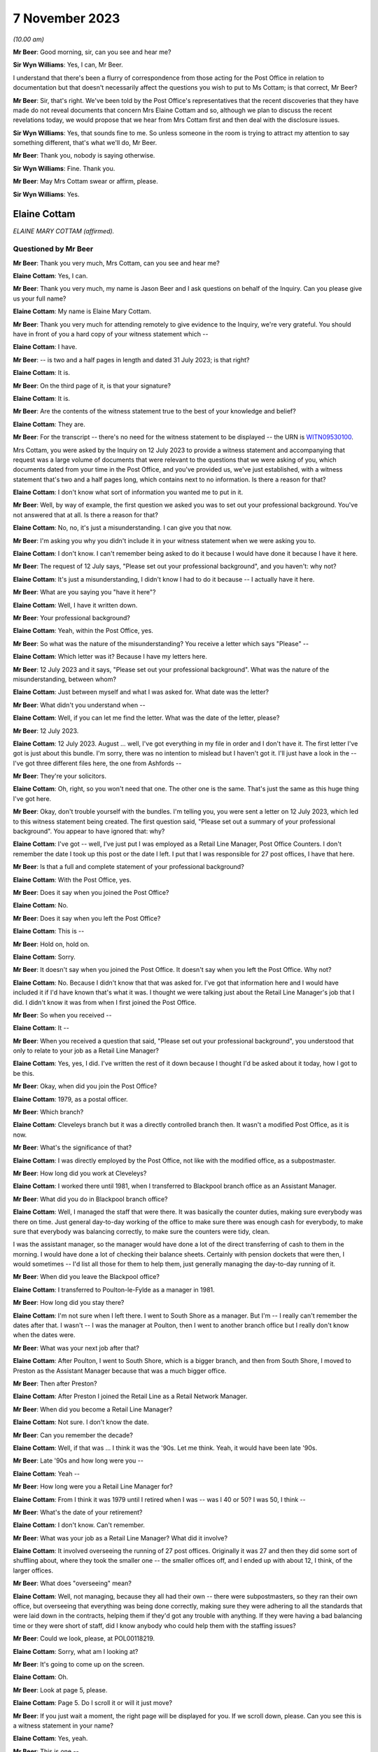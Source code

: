 .. raw:: html

   <a id="hearing-link" href="https://www.postofficehorizoninquiry.org.uk/hearings/phase-4-7-november-2023">Official hearing page</a>

7 November 2023
===============

.. raw:: html

   <div id="hearing-meta">
   <iframe width="200" height="113" src="https://www.youtube-nocookie.com/embed/2M48j58Twjw?rel=0&modestbranding=1" title="Elaine Cottam - Day 81 AM (07 November 2023) - Post Office Horizon IT Inquiry" frameborder="0" allow="picture-in-picture; web-share" allowfullscreen></iframe>
   </div>

*(10.00 am)*

**Mr Beer**: Good morning, sir, can you see and hear me?

**Sir Wyn Williams**: Yes, I can, Mr Beer.

I understand that there's been a flurry of correspondence from those acting for the Post Office in relation to documentation but that doesn't necessarily affect the questions you wish to put to Ms Cottam; is that correct, Mr Beer?

**Mr Beer**: Sir, that's right.  We've been told by the Post Office's representatives that the recent discoveries that they have made do not reveal documents that concern Mrs Elaine Cottam and so, although we plan to discuss the recent revelations today, we would propose that we hear from Mrs Cottam first and then deal with the disclosure issues.

**Sir Wyn Williams**: Yes, that sounds fine to me.  So unless someone in the room is trying to attract my attention to say something different, that's what we'll do, Mr Beer.

**Mr Beer**: Thank you, nobody is saying otherwise.

**Sir Wyn Williams**: Fine.  Thank you.

**Mr Beer**: May Mrs Cottam swear or affirm, please.

**Sir Wyn Williams**: Yes.

Elaine Cottam
-------------

*ELAINE MARY COTTAM (affirmed).*

Questioned by Mr Beer
^^^^^^^^^^^^^^^^^^^^^

**Mr Beer**: Thank you very much, Mrs Cottam, can you see and hear me?

.. rst-class:: indented

**Elaine Cottam**: Yes, I can.

**Mr Beer**: Thank you very much, my name is Jason Beer and I ask questions on behalf of the Inquiry.  Can you please give us your full name?

.. rst-class:: indented

**Elaine Cottam**: My name is Elaine Mary Cottam.

**Mr Beer**: Thank you very much for attending remotely to give evidence to the Inquiry, we're very grateful.  You should have in front of you a hard copy of your witness statement which --

.. rst-class:: indented

**Elaine Cottam**: I have.

**Mr Beer**: -- is two and a half pages in length and dated 31 July 2023; is that right?

.. rst-class:: indented

**Elaine Cottam**: It is.

**Mr Beer**: On the third page of it, is that your signature?

.. rst-class:: indented

**Elaine Cottam**: It is.

**Mr Beer**: Are the contents of the witness statement true to the best of your knowledge and belief?

.. rst-class:: indented

**Elaine Cottam**: They are.

**Mr Beer**: For the transcript -- there's no need for the witness statement to be displayed -- the URN is `WITN09530100 <https://www.postofficehorizoninquiry.org.uk/evidence/witn09530100-elaine-cottam-witness-statement>`_.

Mrs Cottam, you were asked by the Inquiry on 12 July 2023 to provide a witness statement and accompanying that request was a large volume of documents that were relevant to the questions that we were asking of you, which documents dated from your time in the Post Office, and you've provided us, we've just established, with a witness statement that's two and a half pages long, which contains next to no information.  Is there a reason for that?

.. rst-class:: indented

**Elaine Cottam**: I don't know what sort of information you wanted me to put in it.

**Mr Beer**: Well, by way of example, the first question we asked you was to set out your professional background.  You've not answered that at all. Is there a reason for that?

.. rst-class:: indented

**Elaine Cottam**: No, no, it's just a misunderstanding.  I can give you that now.

**Mr Beer**: I'm asking you why you didn't include it in your witness statement when we were asking you to.

.. rst-class:: indented

**Elaine Cottam**: I don't know.  I can't remember being asked to do it because I would have done it because I have it here.

**Mr Beer**: The request of 12 July says, "Please set out your professional background", and you haven't: why not?

.. rst-class:: indented

**Elaine Cottam**: It's just a misunderstanding, I didn't know I had to do it because -- I actually have it here.

**Mr Beer**: What are you saying you "have it here"?

.. rst-class:: indented

**Elaine Cottam**: Well, I have it written down.

**Mr Beer**: Your professional background?

.. rst-class:: indented

**Elaine Cottam**: Yeah, within the Post Office, yes.

**Mr Beer**: So what was the nature of the misunderstanding? You receive a letter which says "Please" --

.. rst-class:: indented

**Elaine Cottam**: Which letter was it?  Because I have my letters here.

**Mr Beer**: 12 July 2023 and it says, "Please set out your professional background".  What was the nature of the misunderstanding, between whom?

.. rst-class:: indented

**Elaine Cottam**: Just between myself and what I was asked for. What date was the letter?

**Mr Beer**: What didn't you understand when --

.. rst-class:: indented

**Elaine Cottam**: Well, if you can let me find the letter.  What was the date of the letter, please?

**Mr Beer**: 12 July 2023.

.. rst-class:: indented

**Elaine Cottam**: 12 July 2023.  August ... well, I've got everything in my file in order and I don't have it.  The first letter I've got is just about this bundle.  I'm sorry, there was no intention to mislead but I haven't got it.  I'll just have a look in the -- I've got three different files here, the one from Ashfords --

**Mr Beer**: They're your solicitors.

.. rst-class:: indented

**Elaine Cottam**: Oh, right, so you won't need that one.  The other one is the same.  That's just the same as this huge thing I've got here.

**Mr Beer**: Okay, don't trouble yourself with the bundles. I'm telling you, you were sent a letter on 12 July 2023, which led to this witness statement being created.  The first question said, "Please set out a summary of your professional background".  You appear to have ignored that: why?

.. rst-class:: indented

**Elaine Cottam**: I've got -- well, I've just put I was employed as a Retail Line Manager, Post Office Counters. I don't remember the date I took up this post or the date I left.  I put that I was responsible for 27 post offices, I have that here.

**Mr Beer**: Is that a full and complete statement of your professional background?

.. rst-class:: indented

**Elaine Cottam**: With the Post Office, yes.

**Mr Beer**: Does it say when you joined the Post Office?

.. rst-class:: indented

**Elaine Cottam**: No.

**Mr Beer**: Does it say when you left the Post Office?

.. rst-class:: indented

**Elaine Cottam**: This is --

**Mr Beer**: Hold on, hold on.

.. rst-class:: indented

**Elaine Cottam**: Sorry.

**Mr Beer**: It doesn't say when you joined the Post Office. It doesn't say when you left the Post Office. Why not?

.. rst-class:: indented

**Elaine Cottam**: No.  Because I didn't know that that was asked for.  I've got that information here and I would have included it if I'd have known that's what it was.  I thought we were talking just about the Retail Line Manager's job that I did. I didn't know it was from when I first joined the Post Office.

**Mr Beer**: So when you received --

.. rst-class:: indented

**Elaine Cottam**: It --

**Mr Beer**: When you received a question that said, "Please set out your professional background", you understood that only to relate to your job as a Retail Line Manager?

.. rst-class:: indented

**Elaine Cottam**: Yes, yes, I did.  I've written the rest of it down because I thought I'd be asked about it today, how I got to be this.

**Mr Beer**: Okay, when did you join the Post Office?

.. rst-class:: indented

**Elaine Cottam**: 1979, as a postal officer.

**Mr Beer**: Which branch?

.. rst-class:: indented

**Elaine Cottam**: Cleveleys branch but it was a directly controlled branch then.  It wasn't a modified Post Office, as it is now.

**Mr Beer**: What's the significance of that?

.. rst-class:: indented

**Elaine Cottam**: I was directly employed by the Post Office, not like with the modified office, as a subpostmaster.

**Mr Beer**: How long did you work at Cleveleys?

.. rst-class:: indented

**Elaine Cottam**: I worked there until 1981, when I transferred to Blackpool branch office as an Assistant Manager.

**Mr Beer**: What did you do in Blackpool branch office?

.. rst-class:: indented

**Elaine Cottam**: Well, I managed the staff that were there.  It was basically the counter duties, making sure everybody was there on time.  Just general day-to-day working of the office to make sure there was enough cash for everybody, to make sure that everybody was balancing correctly, to make sure the counters were tidy, clean.

I was the assistant manager, so the manager would have done a lot of the direct transferring of cash to them in the morning.  I would have done a lot of checking their balance sheets. Certainly with pension dockets that were then, I would sometimes -- I'd list all those for them to help them, just generally managing the day-to-day running of it.

**Mr Beer**: When did you leave the Blackpool office?

.. rst-class:: indented

**Elaine Cottam**: I transferred to Poulton-le-Fylde as a manager in 1981.

**Mr Beer**: How long did you stay there?

.. rst-class:: indented

**Elaine Cottam**: I'm not sure when I left there.  I went to South Shore as a manager.  But I'm -- I really can't remember the dates after that.  I wasn't -- I was the manager at Poulton, then I went to another branch office but I really don't know when the dates were.

**Mr Beer**: What was your next job after that?

.. rst-class:: indented

**Elaine Cottam**: After Poulton, I went to South Shore, which is a bigger branch, and then from South Shore, I moved to Preston as the Assistant Manager because that was a much bigger office.

**Mr Beer**: Then after Preston?

.. rst-class:: indented

**Elaine Cottam**: After Preston I joined the Retail Line as a Retail Network Manager.

**Mr Beer**: When did you become a Retail Line Manager?

.. rst-class:: indented

**Elaine Cottam**: Not sure.  I don't know the date.

**Mr Beer**: Can you remember the decade?

.. rst-class:: indented

**Elaine Cottam**: Well, if that was ... I think it was the '90s. Let me think.  Yeah, it would have been late '90s.

**Mr Beer**: Late '90s and how long were you --

.. rst-class:: indented

**Elaine Cottam**: Yeah --

**Mr Beer**: How long were you a Retail Line Manager for?

.. rst-class:: indented

**Elaine Cottam**: From I think it was 1979 until I retired when I was -- was I 40 or 50?  I was 50, I think --

**Mr Beer**: What's the date of your retirement?

.. rst-class:: indented

**Elaine Cottam**: I don't know.  Can't remember.

**Mr Beer**: What was your job as a Retail Line Manager? What did it involve?

.. rst-class:: indented

**Elaine Cottam**: It involved overseeing the running of 27 post offices.  Originally it was 27 and then they did some sort of shuffling about, where they took the smaller one -- the smaller offices off, and I ended up with about 12, I think, of the larger offices.

**Mr Beer**: What does "overseeing" mean?

.. rst-class:: indented

**Elaine Cottam**: Well, not managing, because they all had their own -- there were subpostmasters, so they ran their own office, but overseeing that everything was being done correctly, making sure they were adhering to all the standards that were laid down in the contracts, helping them if they'd got any trouble with anything.  If they were having a bad balancing time or they were short of staff, did I know anybody who could help them with the staffing issues?

**Mr Beer**: Could we look, please, at POL00118219.

.. rst-class:: indented

**Elaine Cottam**: Sorry, what am I looking at?

**Mr Beer**: It's going to come up on the screen.

.. rst-class:: indented

**Elaine Cottam**: Oh.

**Mr Beer**: Look at page 5, please.

.. rst-class:: indented

**Elaine Cottam**: Page 5.  Do I scroll it or will it just move?

**Mr Beer**: If you just wait a moment, the right page will be displayed for you.  If we scroll down, please.  Can you see this is a witness statement in your name?

.. rst-class:: indented

**Elaine Cottam**: Yes, yeah.

**Mr Beer**: This is one --

.. rst-class:: indented

**Elaine Cottam**: I think --

**Mr Beer**: -- of the documents we provided you back in July to help you make a full and helpful witness statement.  If we scroll up, please, a little bit more.  Thank you.  We can see it's dated 16 October 2003?

.. rst-class:: indented

**Elaine Cottam**: Yeah.

**Mr Beer**: This is the first witness statement you provided in the Post Office's claim against Julie Wolstenholme of the Cleveleys post office, yes?

.. rst-class:: indented

**Elaine Cottam**: Yes.

**Mr Beer**: If we scroll down to paragraphs 1 and 2., there's an introduction there where you say then, that's October 2003 --

.. rst-class:: indented

**Elaine Cottam**: Yeah.

**Mr Beer**: -- you were employed by the Post Office as a Retail Line Manager.  You were previously called a Retail Network Manager.

.. rst-class:: indented

**Elaine Cottam**: Yeah.

**Mr Beer**: There was a title change but not a job change --

.. rst-class:: indented

**Elaine Cottam**: Yeah.

**Mr Beer**: -- and you'd been employed in the Post Office since June 1980.  Then if we go over the page, please, you told the court in this witness statement that your responsibilities include the monitoring of the overall performance of subpostmasters against their contracts and business standards that are laid down --

.. rst-class:: indented

**Elaine Cottam**: Where am I looking?  Yeah, okay.  Business standards laid down, yeah, okay.

**Mr Beer**: You told the court that you also monitor their yearly sales and financial performance, together with gains and losses.

.. rst-class:: indented

**Elaine Cottam**: Mm-hm.

**Mr Beer**: You say:

"I am responsible for a total of 112 post offices throughout the North West area of England."

Just breaking that down, what you told the court back in October 2003, is it right that your responsibilities as a Retail Line Manager included the monitoring of the performance of subpostmasters as against their contracts and business standards?

.. rst-class:: indented

**Elaine Cottam**: Yes.

**Mr Beer**: And you monitored their yearly sales and financial performance, together with monitoring their gains and losses?

.. rst-class:: indented

**Elaine Cottam**: Yes.

**Mr Beer**: So is that a fair summary of your responsibilities as a Retail Line Manager at this time?

.. rst-class:: indented

**Elaine Cottam**: Yeah, yeah.

**Mr Beer**: You told the court in this statement that you were responsible for 112 post offices.

.. rst-class:: indented

**Elaine Cottam**: Mm.  They did change that at a later date.  They took the small -- sorry.

**Mr Beer**: Who is the "they" in that sentence?

.. rst-class:: indented

**Elaine Cottam**: Well, the senior management.

**Mr Beer**: Okay.

.. rst-class:: indented

**Elaine Cottam**: They decided that the larger offices perhaps needed more attention.  So the smaller offices were given to another Retail Line Manager. Because they were smaller, they didn't need as many visits, they didn't need as much attention and I think it was that the larger offices just needed a firmer hand than perhaps the smaller offices.

**Mr Beer**: So the number after this time, after October 2003 came down from 112; is that right?

.. rst-class:: indented

**Elaine Cottam**: Yeah, most definitely.  I don't want to swear to it but I think my recollection was I had about 27.  I've tried to work through them but I really can't remember how many there were exactly.

**Mr Beer**: You told us in your witness statement for these Inquiry proceedings, and you've mentioned it this morning, that you were responsible for 27 post offices.

.. rst-class:: indented

**Elaine Cottam**: Yeah, that's probably about right.

**Mr Beer**: But when are you talking about then?

.. rst-class:: indented

**Elaine Cottam**: Um, when am I talking about then?

**Mr Beer**: Ie what date?

.. rst-class:: indented

**Elaine Cottam**: I can't remember.  I can't remember.

**Mr Beer**: You see in this witness statement here, Mrs Cottam, made much closer to the time, in October 2003 and speaking about your time as a Retail Line Manager managing the Cleveleys post office, you told the court that you were responsible for 112 post offices; is that right?

.. rst-class:: indented

**Elaine Cottam**: It was at one time but they changed it and they just left us with -- the more senior ones had the bigger post offices.

**Mr Beer**: I'm only interested in what happened in the period between 2000 and 2003.  Does it follow that if we were looking at that period of time, ie before this witness statement was made, the accurate position was you were responsible for 112 post offices?

.. rst-class:: indented

**Elaine Cottam**: I really can't remember the dates, I really can't.

**Mr Beer**: If you were responsible only for 27 post offices in October 2003, you presumably wouldn't have told the court that you were responsible for 112 of them, would you?

.. rst-class:: indented

**Elaine Cottam**: I really don't remember.

**Mr Beer**: That's not a question about memory; that's asking if you made a sworn statement to the court, which said, "I am responsible for 112 post offices", in 2003, that's likely to be --

.. rst-class:: indented

**Elaine Cottam**: And what date was that?  What date was that?

**Mr Beer**: 16 October 2003, as I told you and as we looked.

.. rst-class:: indented

**Elaine Cottam**: I'm sorry, I can't remember.

**Mr Beer**: You think this might be inaccurate, what you told the court, then?

.. rst-class:: indented

**Elaine Cottam**: We had that many.  I remember, when they divvied everything up and there were Retail Line Managers and then there were -- I worked closely with another -- a young man and he had the smaller offices; I had the larger offices.  But, as to the exact number, it's so long ago I just can't remember.

**Mr Beer**: I'll ask one last time.  If you made a statement to the court swearing it to be true in October --

.. rst-class:: indented

**Elaine Cottam**: I would have thought that was true at the time.

**Mr Beer**: Hold on, if you wouldn't mind.  If you let me finish the question then I'll respect you by letting you give a full answer.

If you made a witness statement to the court saying that you were responsible in October 2003 for 112 post offices, would that be likely to be accurate?

.. rst-class:: indented

**Elaine Cottam**: I can't remember.

**Mr Beer**: So you may have written something down that was inaccurate to the court?

.. rst-class:: indented

**Elaine Cottam**: I would have believed it to be true when I wrote it.

**Mr Beer**: Good.  What was the nature -- that can come down, thank you -- of your dealings or interactions with the 112-odd post offices that you were responsible for?

.. rst-class:: indented

**Elaine Cottam**: I don't know what you mean.  What was the dealings?  It was just day to day.

**Mr Beer**: Would you go into the post offices?

.. rst-class:: indented

**Elaine Cottam**: Yes.

**Mr Beer**: It wasn't just phone contact?

.. rst-class:: indented

**Elaine Cottam**: No.

**Mr Beer**: How frequently would you go in to the post offices?

.. rst-class:: indented

**Elaine Cottam**: Depending on the size of the office, it would depend on that and it would depend on which area.  I covered quite a few areas.  I went as far as Southport.  So I would go into Southport for a day and -- or even a week, depending how many there were, to try to get to see them all. You didn't really need -- well, I didn't really need to get to see them all because I could speak to a lot of them on the telephone.

They didn't really want you there if they were performing correctly but it was my job to visit them all, as and when I could.  Some needed more visits than others.

**Mr Beer**: Averaging things out, how regularly would you be in contact with each branch?

.. rst-class:: indented

**Elaine Cottam**: Some of them weekly.  Some of them monthly.

**Mr Beer**: Thank you.  As a Retail Line Manager, to whom did you report?

.. rst-class:: indented

**Elaine Cottam**: Tony Bialchi, he was the -- he was my manager.

**Mr Beer**: Where was he based?

.. rst-class:: indented

**Elaine Cottam**: He was based in Preston.

**Mr Beer**: Did you have an office in Preston or a base in Preston or did you work remotely?

.. rst-class:: indented

**Elaine Cottam**: We worked remotely.

**Mr Beer**: Were you responsible for managing anyone other than the subpostmasters?

.. rst-class:: indented

**Elaine Cottam**: No.

**Mr Beer**: So the "Manager" part of your title Retail Line Manager refers to the management of the 112 subpostmasters?

.. rst-class:: indented

**Elaine Cottam**: They split it.  They weren't 112 in the end because it was too many and the smaller offices were given to another Retail Line Manager.

**Mr Beer**: I was working on the basis of the answer you gave earlier, that this figure of 112 in your statement was likely to be correct.  We're not interested in anything that happened, in fact, after the end of 2003 with you as a witness.  So I'm not asking about how things developed.

.. rst-class:: indented

**Elaine Cottam**: I really don't remember.  I mean, if I've put that in the statement then I must have thought that at the time but I don't remember having 112.

**Mr Beer**: Can you recall being part of the team that recruited Mrs Wolstenholme, Julie Wolstenholme, to the position of subpostmaster at Cleveleys post office and the transfer of the Post Office from her sick father to her?

.. rst-class:: indented

**Elaine Cottam**: The team?  I don't know what you mean about the team.

**Mr Beer**: Were you one of a number of other people that were involved in the process of transferring the branch from Mrs Wolstenholme's father to her?

.. rst-class:: indented

**Elaine Cottam**: Yes, I was.

**Mr Beer**: Can we look back at your civil statement, please.  It'll come up on the screen.  There's no need to say anything until it does. POL00118219.  Can we go to page 6, please, and can we -- I think that's page 7.  Thank you.

Can we look at paragraph 4, please.  You told the court back in 2003:

"I first met the defendant, Julie Wolstenholme ... through her father, Mr Jackson as Mr Jackson was formerly the subpostmaster at Cleveleys modified sub post office. Mrs Wolstenholme worked for her father for a period whilst he was the subpostmaster at Cleveleys post office."

Is all of that accurate?

.. rst-class:: indented

**Elaine Cottam**: Yes.

**Mr Beer**: In paragraph 5 you told the court:

"In 1999, I became aware that Mr Jackson was ill and that had been trying to sell his post office.  During my discussions with him regarding the possible sale, we discussed the possibility of a family transfer being made to Mrs Wolstenholme.  In or about September 1999, I met with Mrs Wolstenholme, Mr and Mrs Jackson and Mrs Wolstenholme's former partner, Roger Harrison at the flat above the post office premises where we had a general chat about the possible family transfer of the post office to Mrs Wolstenholme."

Is that all accurate?

.. rst-class:: indented

**Elaine Cottam**: Yes.

**Mr Beer**: In paragraph 6, if we scroll down, please, you say after the meeting you received a letter from Mr Jackson dated 21 September 1999, and we've got that, resigning from the post office at Cleveleys modified sub post office:

"... and requesting that the office be transferred to Mrs Wolstenholme.  A letter was then sent to Mrs Wolstenholme on 12 October 1999 enclosing an official application form for her to complete."

You produced those and we've got those:

"In view of the fact that the transfer was a family transfer, I did not need to have sight of a business plan nor was there a formal interview which was again due to the fact that it was a family transfer and also because Mrs Wolstenholme had worked at the post office."

Then you set out some other information we needn't go into.  Is all of that accurate that I've just read to you?

.. rst-class:: indented

**Elaine Cottam**: Yes.

**Mr Beer**: Now, I think as part of this process, you completed an assessment for the post office of Mrs Wolstenholme's suitability to be a subpostmaster; is that right?

.. rst-class:: indented

**Elaine Cottam**: Yes.

**Mr Beer**: Can we look, please, within the same package of documents at page 39.  Do you recognise the handwriting?

.. rst-class:: indented

**Elaine Cottam**: No.

**Mr Beer**: Can we look, please, at page 43.  Do you recognise the handwriting there?

.. rst-class:: indented

**Elaine Cottam**: Yes, yeah.

**Mr Beer**: Whose handwriting is that?

.. rst-class:: indented

**Elaine Cottam**: That's mine.

**Mr Beer**: If we scroll down please, we see that you signed it.  Your actual signature is underneath those words "GRO" -- we're not displaying those so people will know what your signature is -- saying that Mrs Wolstenholme should be accepted as a subpostmaster, and you signed it at the bottom, as well, as the authoriser.  Can you see that?

.. rst-class:: indented

**Elaine Cottam**: Yes.

**Mr Beer**: Go back, please, to page 39.  Can you see the answers to the questions there?  Is that you writing those in?

.. rst-class:: indented

**Elaine Cottam**: Yes, I think it must have been.

**Mr Beer**: So the document's title is "Report on Candidates for Subpostmastership"?

.. rst-class:: indented

**Elaine Cottam**: Mm.

**Mr Beer**: Does this document set out your assessment of the suitability of an applicant or candidate for the position of subpostmaster?

.. rst-class:: indented

**Elaine Cottam**: Yes, it was something we would do, for a new candidate.

**Mr Beer**: If we go to page 41, please.  Let's look at page 40, so we can just see the kind of things written out by you:

"Origins of plans to be a subpostmaster

"Why did the applicant first think of becoming a subpostmaster?  Whose idea was it? How well researched is it?" et cetera.

You wrote:

"The applicant currently works part time in her father's office.  His ill health is forcing his retirement", et cetera.

.. rst-class:: indented

**Elaine Cottam**: Yeah.

**Mr Beer**: So that's the way it works?

.. rst-class:: indented

**Elaine Cottam**: Yeah.

**Mr Beer**: There's some pre-printed questions and then you write the text?

.. rst-class:: indented

**Elaine Cottam**: Yes.

**Mr Beer**: On these pages, it's essentially an assessment of the candidate's, here Mrs Wolstenholme, plans and personal circumstances.  Can we go to page 41, please, question 4:

"Consider the applicant's knowledge, experience and achievements, both inside and outside of work.

"4a.  Suitability for counter work

"Clerical/Accounting/Recordkeeping aspects of the work.  Give evidence."

You wrote:

"Julie's experience as a counter clerk and her substitution when her father is on leave is evidence that she has the skills needed for this work."

Then under "Customer Service", you said:

"Again, Julie is dealing with customers and enjoys working at the counter."

Yes?

.. rst-class:: indented

**Elaine Cottam**: Mm.  Yeah.

**Mr Beer**: Then over the page to page 42, please.  If we look at the bottom half of the page, please. Question 5c:

"Is the candidate likely to be responsible in the job?  Have you any reason to doubt the candidate's honesty?  Look at previous jobs to see if responsibility was given/taken.  Give evidence."

You wrote:

"Julie shows a keen sense of responsibility on my evidence of having seen her at work. I have no reason to doubt her honesty."

It looks like you originally wrote "I have no doubt of her honesty" but changed that to "I have no reason to doubt her honesty".

.. rst-class:: indented

**Elaine Cottam**: Mm.

**Mr Beer**: Yes?  Is that right: you had no reason to doubt Mrs Wolstenholme's honesty?

.. rst-class:: indented

**Elaine Cottam**: That was correct at the time, yeah.

**Mr Beer**: No doubt that's a very important assessment when considering whether to recommend a candidate for appointment?

.. rst-class:: indented

**Elaine Cottam**: Yes.

**Mr Beer**: And no doubt a very important consideration when deciding whether to take the candidate on?

.. rst-class:: indented

**Elaine Cottam**: It is but it's very difficult, if you haven't worked with them for very long.  I mean, you know, any time when you're interviewing a subpostmaster, you have to take a lot of what -- you can't test their honesty in an interview.  You can only go off -- I mean it's different in Julie's case because she'd been working with her parents.

**Mr Beer**: It was on the basis of that evidence that you had no reason to doubt her honesty, presumably?

.. rst-class:: indented

**Elaine Cottam**: Yes.

**Mr Beer**: When, a few months later, you're deciding whether to suspend and then terminate Mrs Wolstenholme, do you bring this information into account: that you spoke to her honesty just a few months before?

.. rst-class:: indented

**Elaine Cottam**: Yes.  I had to -- as it was later, Julie was the subpostmistress and she worked very closely -- which I wasn't aware of at the time but I soon picked up on when I was going to the office -- she worked very closely with her husband and he was heavily involved in the day-to-day running of the office.  And that was not taken into consideration because I wasn't aware that that was going to be the case when Julie was appointed.

**Mr Beer**: Why are you telling us this?

.. rst-class:: indented

**Elaine Cottam**: Because it's -- I think it's relevant.

**Mr Beer**: Why do you think it's relevant?

.. rst-class:: indented

**Elaine Cottam**: Because -- well, I'd rather not say.  I've no proof of what I want to say.

**Mr Beer**: What do you want to say?  Go on, tell us?

.. rst-class:: indented

**Elaine Cottam**: No.  I would rather not.

**Mr Beer**: Are you hinting that you think he was the dishonest one, not her?

.. rst-class:: indented

**Elaine Cottam**: I'd rather not say.

**Mr Beer**: Was that --

.. rst-class:: indented

**Elaine Cottam**: I've no proof at all of that.  But he was heavily, heavily involved in the day-to-day running and the financial aspects of that office.

**Mr Beer**: Did you have this suspicion without proof at the time?

.. rst-class:: indented

**Elaine Cottam**: Yeah, I still have no proof of it.

**Mr Beer**: But did you have the suspicion without proof back in 2000 --

.. rst-class:: indented

**Elaine Cottam**: Yes.

**Mr Beer**: -- when you terminated her contract?

.. rst-class:: indented

**Elaine Cottam**: I didn't terminate her contract on that; I terminated her on the balance of the evidence that I had.

**Mr Beer**: Was that in your mind when you terminated?

.. rst-class:: indented

**Elaine Cottam**: No.  It was on the evidence that the office wasn't being run properly but I had no evidence of who was not running it.

**Mr Beer**: Can we go to page 43, please.  Your "Overall Assessment".  You said:

"I feel Julie will be successful in this venture.  She has had a good grounding having worked in the office and also drawing on her father's experiences.  She sees the need to move forward towards a better retail environment in the office.  She is already considering streamlining the staff as she identified excessive hours being used.  Long term I feel she will make a good office better."

Then:

"Julie is committed to becoming a subpostmaster.  She enjoys the work.  She has the full support of all her family which will help her thorough her difficult induction as a subpostmaster.  She has shown a great enthusiasm for Horizon and is keen to take the office forward and make a successful business for her and her family."

That was your overall assessment of Mrs Julie Wolstenholme, yes?

.. rst-class:: indented

**Elaine Cottam**: Yes.  Yeah.

**Mr Beer**: So you were positively and rather strongly recommending her for appointment; is that right?

.. rst-class:: indented

**Elaine Cottam**: I recommended her, yes.

**Mr Beer**: We can see that an offer was made -- if we go to page 44 -- to Mrs Wolstenholme for the subpostmastership of Cleveleys on 9 November 1999, yes?

.. rst-class:: indented

**Elaine Cottam**: Yes, I can't see that far down there.  Oh, yeah 9 November.

**Mr Beer**: First sentence:

"I am delighted to inform you that your application ... has been successful."

.. rst-class:: indented

**Elaine Cottam**: Yeah.

**Mr Beer**: The date is in the top right, 9 November 1999?

.. rst-class:: indented

**Elaine Cottam**: Yeah.

**Mr Beer**: Then within a couple of months after that, is it right that the Horizon system was installed into this branch?

.. rst-class:: indented

**Elaine Cottam**: I don't remember the date.

**Mr Beer**: Can we look, please, at page 7 of this bundle. This is your statement to the civil court back in 2003.

.. rst-class:: indented

**Elaine Cottam**: I didn't know there was a civil court.  The first I knew that there'd been a court case was when I got this bundle of documents.

**Mr Beer**: You provided this witness statement to the civil court?

.. rst-class:: indented

**Elaine Cottam**: I don't remember doing that.

**Mr Beer**: It's got your name and your signature on it.

.. rst-class:: indented

**Elaine Cottam**: It may have but I don't remember doing it.

**Mr Beer**: Let's see whether what you're recorded as having written is accurate.  Paragraph 8, you deal with the report we've just looked at.  I've actually looked at some of the things you've said, whereas this statement doesn't include anything about your positive recommendation but let's go to paragraph 9.  Thank you.

There's the letter that we've just looked at, the 9 November -- it says 2003 here, it's 1999 in fact -- letter, yes?

.. rst-class:: indented

**Elaine Cottam**: Yeah.

**Mr Beer**: Then paragraph 10, you said:

"In the early part of 2000, the Post Office installed the Horizon computer equipment at its post offices and sub post offices.  The installation of Mrs Wolstenholme's post office was completed on or about 9 February 2000."

If you told the civil court that in this witness statement, is that likely to have been accurate?

.. rst-class:: indented

**Elaine Cottam**: It's likely to have been, yes.

**Mr Beer**: You continue:

"The original installation had been aborted on the day of installation due to problems with the ISDN line."

So was it right that there were problems with Horizon at Cleveleys from the very first day?

.. rst-class:: indented

**Elaine Cottam**: You can't say that.  You can say there were problems with the ISDN line.

**Mr Beer**: So you --

.. rst-class:: indented

**Elaine Cottam**: It's the installation of the line.  I can't say there were problems with the Horizon from that day.  It says there it was due to problems with the ISDN line.

**Mr Beer**: Let's scroll down, then.  Paragraph 11, you told the court that:

"Following the installation of [Horizon], postmasters, subpostmasters and their staff had two helplines which they could call in the event of any problems.  One was the Horizon System Helpdesk [which I'm going to call HSD], which dealt with technical problems encountered with for example the system crashing or in relation to the hardware or software.  The other helpline was the Network Business Support Centre [which I'm going to call NBSC] which was run by the Post Office which dealt with the general use and working of the system."

Is that all accurate?

.. rst-class:: indented

**Elaine Cottam**: Yeah.  Two helplines, the staff had two helplines: Horizon Helpdesks and the other one was the Network Business Support Centre.  Yeah, yeah.

**Mr Beer**: Okay can we go over the page, please, to paragraph 12.  You told the court:

"Mrs Wolstenholme persisted in telephoning the Horizon ... Helpdesk in relation to any problems which she had with the system and generally, these problems related to the use and general operation of the system and were not technical problems relating to the system. Copies of the call logs for the period 10 January 2000 to 30 November 2000 together with a brief analysis of the calls to the Horizon System Helpdesk which I prepared following Mrs Wolstenholme's suspension are at pages [then you give some pages to an exhibit]. Whilst there were some problems at other branches, they were not insurmountable and were often due to the system crashing or were general teething problems."

Just dealing with problems at the Cleveleys post office with Horizon first and then turning to the last sentence there, problems at other branches, in a moment.  You, in this statement, exhibited, attached to this witness statement, call logs from the Horizon helps for a period of 10 January 2000 until November 2000, 30 November 2000, yes?

.. rst-class:: indented

**Elaine Cottam**: I don't remember getting these call logs. I think I've got them in the bundle now.  But I don't remember asking for the call logs.

**Mr Beer**: It seems that you had them by the time you made this witness statement in October 2003 because you attached them to your witness statement and said, "They're my exhibit EMT1", "M" being your middle name or the first letter of your middle name, yes?

.. rst-class:: indented

**Elaine Cottam**: Yeah, I don't remember them.  I've got them in the bundle now but I don't know why I would need them, really.

**Mr Beer**: You mean you --

.. rst-class:: indented

**Elaine Cottam**: I wouldn't really understand them.

**Mr Beer**: In any event --

.. rst-class:: indented

**Elaine Cottam**: They were -- they were technical issues, I mean, you know, due to the system crashing or general teething problems.  But I couldn't do anything with that.

**Mr Beer**: Mrs Cottam, you're getting a bit ahead of where we want to go.  At the moment, I'm just asking you the question that you appear, is this right, in a statement made to the court in October 2003 to have exhibited some Horizon Helpdesk call logs as your exhibit EMT1, and --

.. rst-class:: indented

**Elaine Cottam**: Which court was this?  I haven't been to court.

**Mr Beer**: No, it never reached court.  Post Office settled.

.. rst-class:: indented

**Elaine Cottam**: Oh, right, well -- I didn't even know there'd been any sort of court case until I got this bundle of documents.

**Mr Beer**: We've got a witness statement from you signed with a witness statement of truth, which says, "I attached to this witness statement 84 pages of call logs and my analysis of them".  Okay? Let's start on the basis that that is what this document shows.  So these 84 pages of Helpdesk records and your analysis of them are just --

.. rst-class:: indented

**Elaine Cottam**: I do not remember that at all.

**Mr Beer**: Maybe I wouldn't blame you because it's 20 years ago, almost to the day.

.. rst-class:: indented

**Elaine Cottam**: Yeah, right.  I don't remember.  I don't remember that at all.  I mean I'm sure -- 28 pages?  I just --

**Mr Beer**: No, it's 84 pages --

.. rst-class:: indented

**Elaine Cottam**: No.

**Mr Beer**: -- between pages 28 and 112, and I'm going to look at them, if we may.  So if we turn to page 48 in this bundle, this is the first page of that exhibit, EMT1.  Okay?

.. rst-class:: indented

**Elaine Cottam**: The first I've seen of these is when I got this bundle of papers.  I haven't seen these before.

**Mr Beer**: You didn't see them back in 2003 when you were making this witness statement to the court?

.. rst-class:: indented

**Elaine Cottam**: Not that I remember.

**Mr Beer**: In any event, they're attached to your witness statement made to the court, and the first of them is dated 9 February 2000; can you see that?

.. rst-class:: indented

**Elaine Cottam**: Yes, I can see that.

**Mr Beer**: Basically, over the next 84 pages there are further call logs and then an analysis of them had you prepared, according to your witness statement at the time?

.. rst-class:: indented

**Elaine Cottam**: I don't remember making any analysis of this at all, I just don't remember having to analyse these at all.  I don't think I would really understand it.

**Mr Beer**: That's one of the things I'm going to be asking you about in probably about half an hour's time: why were you telling court what the Helpdesk's records showed when you --

.. rst-class:: indented

**Elaine Cottam**: Because that's what the Helpdesk would have shown me.

**Mr Beer**: Let's just --

.. rst-class:: indented

**Elaine Cottam**: I don't understand these.  Don't understand them.  I don't know what it's saying, "Gateway is now stuck at 3%".  That means nothing to me.

**Mr Beer**: As I said, in about half an hour or so, I'm going to be asking you some questions about that?

.. rst-class:: indented

**Elaine Cottam**: Oh, right.

**Mr Beer**: Let's just look at what the documents are to start with, if we can, Mrs Cottam.  You see, the first one on this page, 9 February, over the page, please, another call on 9 February.  Over to the next page, please, another call on 9 February.  Page 161.  Sorry, page 51 --

.. rst-class:: indented

**Elaine Cottam**: What --

**Mr Beer**: -- another call on 9 February, yes?  The date of installation.  Over the page.

.. rst-class:: indented

**Elaine Cottam**: What am I looking at the -- what am I supposed to be looking at these?

**Mr Beer**: All I'm doing at the moment is reminding you of the number and nature of the Horizon Helpdesk call logs that you exhibited to your witness statement on 16 October 2003.

.. rst-class:: indented

**Elaine Cottam**: Well, I would have requested these.  I wouldn't have seen them.  I don't remember these at all.

**Mr Beer**: Let's carry on.  10 February, so we've got a handful on the day of installation, the 9th, and then more on 10 February and then, over the page, another call on 10 February.

Over the page, another call on 10 February. Over the page, another call on 10 February. Over the page, another call on 10 February. Over the page, another call on 10 February. Over the page, another call on 10 February.

And so it goes on, do you see?

.. rst-class:: indented

**Elaine Cottam**: Yeah.

**Mr Beer**: Then if we go forwards to the --

.. rst-class:: indented

**Elaine Cottam**: Who's the caller on this?  Mr Harrison.  But he's not the postmaster, is he?

**Mr Beer**: What's your point?

.. rst-class:: indented

**Elaine Cottam**: Well, he doesn't feature very heavily anywhere, does he?  And yet his name's on all these now.

**Mr Beer**: What's your point?

.. rst-class:: indented

**Elaine Cottam**: Well, it says, "Title: Postmaster", and he wasn't, was he?

**Mr Beer**: What's your point?

.. rst-class:: indented

**Elaine Cottam**: Well, he's not the postmaster.  So is that correct?

**Mr Beer**: What do you mean: is it correct?

.. rst-class:: indented

**Elaine Cottam**: Well -- well, nothing.  It doesn't matter.

**Mr Beer**: Is this the suspicion without proof issue raising its head again?

.. rst-class:: indented

**Elaine Cottam**: I'm not going down that line at all.

**Mr Beer**: I thought you just did?

.. rst-class:: indented

**Elaine Cottam**: Well, I'm just saying here it says that the caller was Mr Harrison and he's the postmaster and he wasn't.

**Mr Beer**: If we go to the last of the documents in your exhibit, if we look at page 115, please.  You'll see this is dated 21 June 2000 and the caller is Julie, the postmaster.  Yeah?

.. rst-class:: indented

**Elaine Cottam**: Yeah.

**Mr Beer**: In your witness statement, you said that you were exhibiting the calls, if you remember.

.. rst-class:: indented

**Elaine Cottam**: No, I don't remember.

**Mr Beer**: All right, well, I'll read it out to you.

.. rst-class:: indented

**Elaine Cottam**: Okay.

**Mr Beer**: Between the period 10 January 2000 until 30 November 2000 -- in fact, the calls that were exhibited are between 9 February 2000, the day of installation, and the last one is on 21 June 2000.  Do you understand the point I'm making at the moment?  Your witness statement said calls are between 10 January to 30 November and the calls that you've, in fact, exhibited are between 9 February and 21 June.

.. rst-class:: indented

**Elaine Cottam**: I don't remember.

**Mr Beer**: Where would you have got these documents from?

.. rst-class:: indented

**Elaine Cottam**: I don't know.  I don't know.  I don't remember this at all.

**Mr Beer**: If you were approached in 2003 to make a witness statement, and we know that you did, and one of the things that you did was attach to your witness statement a series of calls and call logs, how would you have got those?

.. rst-class:: indented

**Elaine Cottam**: I don't know.

**Mr Beer**: Can you try and help us as to --

.. rst-class:: indented

**Elaine Cottam**: I will try and help but I don't -- I just don't know.  Is that -- is this -- are these things in this bundle that I was sent?

**Mr Beer**: Yes, both the witness statement I'm quoting from and your exhibit to it.

.. rst-class:: indented

**Elaine Cottam**: What page is that, please?

**Mr Beer**: It's in tab D7.  The bit of your witness statement I'm reading from is at page 8 of tab D7 and the call logs that you exhibited to your witness statement start at page 48.

.. rst-class:: indented

**Elaine Cottam**: I'm sorry, I'm lost.

**Mr Beer**: That's why I haven't asked you to look at any documents in a pack in front of you because people tend to get lost and, instead, I've displayed them on the screen.

.. rst-class:: indented

**Elaine Cottam**: Page 48 of what am I looking at?  Because my page 48 is just about general subpostmasters. It's not -- I don't know what I'm looking at.

**Mr Beer**: Shall we just stick to the documents I'm displaying on the screen, then.

.. rst-class:: indented

**Elaine Cottam**: Yeah, but -- yeah, yeah.

**Mr Beer**: Good.  Where might you have gone in October 2003 -- I'm sorry if you find this uncomfortable.

.. rst-class:: indented

**Elaine Cottam**: I'm sorry.  Can I just have a break at the moment here because I don't -- I'm not remembering any of this.  Can you just give me five minutes, please?

**Sir Wyn Williams**: Yes, of course.

**Mr Beer**: Of course.

I wonder whether we might take a 15-minute break now.

Ah, sir, you're back.  I wonder if we might take a 15-minute break now.

**Sir Wyn Williams**: Yes, by all means.

**Mr Beer**: Thank you, sir.

**Sir Wyn Williams**: It's not normally something that I would say openly at this stage but this is a very unusual situation.  It's certainly in my mind that the most likely explanation for this witness statement is that the documents that you've just been looking at were obtained for the lady and it may perhaps be fruitful, I'm only making a suggestion, to take her directly to her analysis to see if, in fact, at some stage she did analyse the documents.

**Mr Beer**: Yes.  That was the next series of questions --

**Sir Wyn Williams**: I'm sure they were but she's becoming so confused about things, I think, Mr Beer, that your methodical approach may be -- it may be more easily achieved by just asking her directly about the analysis because, if she acknowledges that she did make an analysis, at least we've got that.  If she doesn't acknowledge that, then I don't know where we go from there.

**Mr Beer**: Sir, just so you know where this is going, we're in possession of some significant call logs that weren't exhibited that involve Ms Tagg, as she then was, Mrs Cottam now, in liaison with the Helpdesk complaining over problems with the Horizon and the issue to be explored is why wasn't that revealed to the civil court.

**Sir Wyn Williams**: Yes, all right.  Well, then I'll, as they say, butt out.

Mrs Cottam, we've decided we're going to have a 15-minute break now --

**Mr Beer**: I think she's gone already, sir.

**Sir Wyn Williams**: No, no, she's back on my screen.

**The Witness**: No, I'm here.

**Sir Wyn Williams**: So we normally have a break at about now, so we're going to have a 15-minute break now and you compose yourself, all right. I know this is difficult for you.  But we'll come back again in 15 minutes and Mr Beer will ask you some more questions then, all right?

**The Witness**: Right.  Thank you.

*(10.57 am)*

*(A short break)*

*(11.14 am)*

**Mr Beer**: Sir, good morning, can you continue to see and hear me?

**Sir Wyn Williams**: Yes, I can, thank you.

**Mr Beer**: Mrs Cottam can you see and hear me?

.. rst-class:: indented

**Elaine Cottam**: Yes, I can.

**Mr Beer**: Thank you, can we have on the screen, please, POL00118219, and look at page 8, please, and highlight paragraph 12, please.  This was the paragraph that we looked at earlier of your civil statement to the court and, in the fourth line, you said:

"Copies of the call logs for [those dates] together with a brief analysis of the calls ... which I prepared ... are at", then you give some page numbers.

Do you see that?

.. rst-class:: indented

**Elaine Cottam**: I do, but I didn't write all this.

**Mr Beer**: Who wrote it?

.. rst-class:: indented

**Elaine Cottam**: I know I was heavily involved with the Contracts Manager, who was called Paul, but I didn't write all this.

**Mr Beer**: You said you were heavily involved with the Contracts Manager, Paul?

.. rst-class:: indented

**Elaine Cottam**: Yeah.

**Mr Beer**: What was Paul's surname?

.. rst-class:: indented

**Elaine Cottam**: I think it was Paul Williams.  There was also somebody called Rebecca Robinson.  She was involved in -- if I had to write to any Post Office, because I wasn't, like -- I didn't have any in-depth knowledge of the contract between subpostmasters and the Post Office, you know, the contractual, legally-binding stuff, I always got them to draft the letter for me.  So I may well have signed it but the content would have been through the Contracts Manager.

**Mr Beer**: Okay, this isn't a letter written by you; this is a witness statement made by you to the court.

.. rst-class:: indented

**Elaine Cottam**: Yeah.  I don't remember this at all.  I don't remember it.

**Mr Beer**: Do you remember seeing a solicitor?

.. rst-class:: indented

**Elaine Cottam**: No.  I went to -- the only time I've been to see a solicitor was about a couple of months ago and that was only on -- I don't remember seeing a solicitor at all.

**Mr Beer**: So you think somebody else may have written this statement and you signed it?

.. rst-class:: indented

**Elaine Cottam**: If it's about contracts and things like that, they would have drafted it for me, definitely.

**Mr Beer**: The "they" is Paul or Rebecca; is that right?

.. rst-class:: indented

**Elaine Cottam**: Yeah, well, it may have been but it would have been through the area -- the area office, the district office, because I -- any letter that was like that, I would have always put through them first, because they would know the technicalities of it, "Oh you can't say that", or "You've got to quote this", or "You've got to quote the other".  So I may well have signed lots of letters.

**Mr Beer**: Again, just to be clear, this isn't a letter; this is a witness statement to the civil court with your name on it and you --

.. rst-class:: indented

**Elaine Cottam**: The civil court?

**Mr Beer**: Yes, the Blackpool County Court.

.. rst-class:: indented

**Elaine Cottam**: I don't remember that.  I don't remember that at all.  The first I knew that there'd been any sort of court case was when I got this bundle of documents.

**Mr Beer**: Well, in this document, which has got your name at the beginning of it, your name at the end of it and your signature on it, it says, "I prepared an analysis of the call logs"; can you see that?

.. rst-class:: indented

**Elaine Cottam**: Yeah.

**Mr Beer**: It's the bit that's highlighted.

.. rst-class:: indented

**Elaine Cottam**: I would not -- I would not have prepared -- I may well have signed it and not really understood what I was signing it, but I wouldn't understand the analysis of the call logs.

**Mr Beer**: Let's just look at the analysis of the call logs.  They start at page 118.  It's going to come up on the screen for you.

.. rst-class:: indented

**Elaine Cottam**: Yeah, I've got them all here.

**Mr Beer**: Can you see a reference number is given in the first column; the status of the call, whether it's closed or open, is given?

.. rst-class:: indented

**Elaine Cottam**: Yeah.

**Mr Beer**: Priority and severity is rated; when the call was opened and closed is given?

.. rst-class:: indented

**Elaine Cottam**: Yes.

**Mr Beer**: Which FAD, which branch or site --

.. rst-class:: indented

**Elaine Cottam**: Yeah.

**Mr Beer**: -- et cetera.  Then, on the right-hand side, two columns in, is the problem --

.. rst-class:: indented

**Elaine Cottam**: Problem.

**Mr Beer**: -- text and then the closure text; can you see that?

.. rst-class:: indented

**Elaine Cottam**: Yeah.

**Mr Beer**: Did you remember this?

.. rst-class:: indented

**Elaine Cottam**: No, I would never see these.  No.  Never seen them until I got this bundle.

**Mr Beer**: Can you help us as to how it came about that there's a witness statement to the Blackpool County Court in your name and signed by you as true, which says, "I prepared this analysis"?

.. rst-class:: indented

**Elaine Cottam**: No.  No, I can't because I don't ever remember seeing it.  I mean, it was a long time ago. I may well have done it but I really don't, I just wouldn't understand it.

**Mr Beer**: Okay I'll take those down, then, please.  Can we go back to the statement that you provided to this Inquiry -- it'll come up on the screen for you -- `WITN09530100 <https://www.postofficehorizoninquiry.org.uk/evidence/witn09530100-elaine-cottam-witness-statement>`_, and it's the second paragraph from the bottom.

Against "Para (4)", that's paragraph 4 of our questions to you, where we'd asked you whether you had any direct involvement with the Helpdesk, you said:

"I don't remember having any direct involvement with the Helpdesk."

.. rst-class:: indented

**Elaine Cottam**: No.

**Mr Beer**: By that, did you mean that you may have had involvement with the Helpdesk but just because of the passage of time you may not now remember, or --

.. rst-class:: indented

**Elaine Cottam**: Yeah, I don't remember.

**Mr Beer**: -- you don't think it's the kind of thing you would have got involved in?

.. rst-class:: indented

**Elaine Cottam**: I don't think it was the kind of thing I would have got involved in because I'd never used Horizon.  So I didn't know how to use it.  So, if they were asking questions about it, I wouldn't have been able to answer.

**Mr Beer**: Okay.  Can we just look at some documents, then, some underlying material, to see what the position was back in 2000, and the purpose of me asking you these questions, just so that you know in advance, is when we come to the suspension and termination decisions, I want to ask you some questions about your own personal knowledge of problems with Horizon and the extent to which that was brought into account in decision making.  Okay?  That's why I'm asking you about these issues.

Can we start, please, with FUJ00121246.

I'm sorry, Mrs Cottam, there's just a delay in this end in displaying the document.

.. rst-class:: indented

**Elaine Cottam**: Okay.

**Mr Beer**: Thank you.  Can we expand the top part.  Can you see this is a record of a call, it's to the Horizon Helpdesk, opened on 24 February 2000 and closed on 1 March 2000.  Can you see that at the top there?

.. rst-class:: indented

**Elaine Cottam**: Yeah.

**Mr Beer**: Can you see the caller is shown as Ms Tagg?

.. rst-class:: indented

**Elaine Cottam**: It is, yeah.

**Mr Beer**: That's you and your maiden name; is that right?

.. rst-class:: indented

**Elaine Cottam**: It is, yeah.  I don't remember making that call, obviously.  It's so long ago.

**Mr Beer**: The problem text that's recorded is:

"Couldn't print due to a session being suspended last night, has rolled [stock unit] and the office into the next week.  Rebooted to clear the problem."

.. rst-class:: indented

**Elaine Cottam**: Yeah.

**Mr Beer**: Then --

.. rst-class:: indented

**Elaine Cottam**: I wouldn't have done that, though.  Because I wouldn't have known how to reboot or roll or ... that's probably what happened but I personally would not have done that.

**Mr Beer**: So why would you be calling in the Helpdesk?

.. rst-class:: indented

**Elaine Cottam**: Why would I be calling them?  To ask them how to do whatever it was they were doing.  But I would get the subpostmaster to do it.

**Mr Beer**: But this is you calling in.  Why would you be calling --

.. rst-class:: indented

**Elaine Cottam**: Yeah.

**Mr Beer**: -- the Helpdesk?

.. rst-class:: indented

**Elaine Cottam**: Because I would have been at the office trying to help them sort out whatever it was.

**Mr Beer**: Why wouldn't the subpostmaster call in?

.. rst-class:: indented

**Elaine Cottam**: Well, she probably did --

**Mr Beer**: No, she didn't.  You did.

.. rst-class:: indented

**Elaine Cottam**: -- or he did.  We were looking for some advice from somebody.

**Mr Beer**: Sorry, did you say "or he did"?

.. rst-class:: indented

**Elaine Cottam**: I don't know, I can't remember.

**Mr Beer**: Was that slipping into the suspicion without proof thing again.

.. rst-class:: indented

**Elaine Cottam**: Well, I wouldn't like to say.

**Mr Beer**: Well, but you just did.

.. rst-class:: indented

**Elaine Cottam**: Well, I'm sorry I did.

**Mr Beer**: Anyway, this is a record of a call made at 8.05 in the morning by you, and I'm asking why would you be calling in?

.. rst-class:: indented

**Elaine Cottam**: Because they probably would have rung me and said that "We've not been able to roll over and what can we do?"  So I only lived locally, so I went.  I must have gone.

**Mr Beer**: Okay.  If we look at under all of that black and grey text into the call activity log, I wonder if it can be highlighted.  First line:

"New call taken by Andrew Abernethy. Couldn't print due to a session being suspended last night, has rolled the [stock unit] and the office into the next week.  Rebooted to clear the problem."

Then three lines on, four lines on:

"She would like this investigated as the gateway needs rebooting about 3 or 4 times a week as it keeps freezing ... can't touch anything on the screen (no hourglass spinning)."

.. rst-class:: indented

**Elaine Cottam**: Are they saying I said that, because I don't remember saying that.

**Mr Beer**: I wouldn't expect you to remember 23 years on. You --

.. rst-class:: indented

**Elaine Cottam**: But I don't think I would do that.  I don't think I knew how to reboot, or ... but if that's what they say, that's what they say.  I can't ...

**Mr Beer**: So this is the first record that I can see of you being recorded as calling in and raising an issue or complaining about a Horizon system fault or problem.  Your present recollection is that you don't remember ever doing that; is that right?

.. rst-class:: indented

**Elaine Cottam**: If -- I don't remember it.  But it's likely that would have gone and tried to sort something out for them but I can't say I remember that on 24 February in the year 2000, no, I can't.

**Mr Beer**: Okay, let's go to FUJ00121296.  Again, there's a problem displaying the document, so we may have to wait a little bit.

If we can expand that a little bit, please. Can you see this is a record of a call made on Friday, 31 March 2000 at 5.35 in the evening and the caller is Elaine Tagg, the RNM, the Retail Network Manager; can you see that?

.. rst-class:: indented

**Elaine Cottam**: Yeah, I can.

**Mr Beer**: The problem is recorded as:

"The system keeps crashing and IS DOING 3 or 4 times a day and is getting worse.  They have had several base units installed but the problem persists."

Yes?

.. rst-class:: indented

**Elaine Cottam**: Yeah, I don't remember making this call. I don't remember making this call.  I might well have done and, if that's what they said and my name's on it, fine.  But I don't remember it.

**Mr Beer**: That can come down, thank you.

The first call record we looked at was very shortly after the system was installed, a fortnight or so, and then this one was a month later, with, on both occasions, you being recorded as "system crashing three or four times a week, gateway needing rebooted".

.. rst-class:: indented

**Elaine Cottam**: I don't remember that.  I wouldn't know what gateway rebooting meant.

**Mr Beer**: When you came to make decisions about suspension of Mrs Wolstenholme in November, would you have taken into account your knowledge of problems with the system that you yourself had reported?

.. rst-class:: indented

**Elaine Cottam**: I think we would have taken into account that the system -- you know, they were saying the system wasn't right and this wasn't working but that was not the basis.  The basis -- if I recall correctly, the basis of why the contract was terminated is that they refused to use the Horizon system and they refused to repay the losses.

**Mr Beer**: They refused to use the Horizon system because I kept crashing and needed rebooting and it was giving them problems with balancing and shortfalls, correct?

.. rst-class:: indented

**Elaine Cottam**: I don't know if that's correct or not.  That's what they said but I don't know that what they said was correct.

**Mr Beer**: If we just go back to your civil statement, POL00118219, at page 8 and paragraph 12.  You said:

"Mrs Wolstenholme persisted in telephoning the [HSD] ..."

Yes?

.. rst-class:: indented

**Elaine Cottam**: Yes.

**Mr Beer**: You don't refer in this statement to any of the calls that you made to the Horizon Helpdesk and instead seem to give the impression that this is Mrs Wolstenholme persisting, ie perhaps unnecessarily bothering, the Horizon Helpdesk; is that correct, that that was the impression you were trying to convey?

.. rst-class:: indented

**Elaine Cottam**: I wasn't trying to convey any.  That's what she did.

**Mr Beer**: You only speak in this statement about Mrs Wolstenholme phoning in and you use the word "persisting" or "she persisted"?

.. rst-class:: indented

**Elaine Cottam**: Mm.

**Mr Beer**: You don't refer to you calling in identifying problems?

.. rst-class:: indented

**Elaine Cottam**: Well, I wouldn't have been there every time the problems occurred.

**Mr Beer**: Would there be any reason why you didn't refer in this witness statement to you reporting problems about Horizon to the Helpdesk?

.. rst-class:: indented

**Elaine Cottam**: No.

**Mr Beer**: Can we look, please, at FUJ00055145.

Display problem again, we'll be back with you shortly.

This is a PinICL, as it's called, opened on 2 November 2000 and closed on 7 November 2000. Do you know what a PinICL is?  Do you recall what a PinICL is?

.. rst-class:: indented

**Elaine Cottam**: No.

**Mr Beer**: Had you ever heard the phrase before?

.. rst-class:: indented

**Elaine Cottam**: No.

**Mr Beer**: You'll see it's dated 2 to 7 November 2000, so two or three weeks before Mrs Wolstenholme was suspended on 30 November 2000.  You understand?

.. rst-class:: indented

**Elaine Cottam**: Yeah.

**Mr Beer**: Let's look at what it records by looking at activities.  In the third line:

"PM has noticed that the adjust stock figures from shared [stock unit] AA are showing in shared [stock unit] RJ and vice versa. [Postmaster] viewed the adjust stock figures in [stock unit] RJ and it showed 20 [times] £20 smartcreds, that were remmed into [stock unit] AA on [a time and date with a session ID]. These have not been transferred across to [stock unit] RJ but are showing on the adjust stock screen.  Balance snapshot correct."

Then a couple of lines on "Advice":

"[Postmaster] advised that this is an intermittent problem occurring since the counters were upgraded on 23 October."

Then over the page, please, third line. "Repeat Call":

"[Postmaster] phoned back and still has not heard from anyone.  Voiced Phil at SMC ..."

Do you remember what the SMC was?

.. rst-class:: indented

**Elaine Cottam**: No.

**Mr Beer**: The second line of support:

"... as soon as he can.  Advised [postmaster] of this."

Then two lines on:

"Repeat Call: still awaiting a reply -- getting very upset -- waiting to balance and get to family, etc."

Two lines on:

"Information: HSH contacted SMC for update, advised call is with SSC ..."

Do you remember what the SSC was?

.. rst-class:: indented

**Elaine Cottam**: No.

**Mr Beer**: We know it as the third line of support:

"... will be dealt with [as soon as possible]."

Then three lines on:

"Follow Up: RNM Elaine Tagg [that's you] called re the call she is on her way to the office and wants updating on the situation.

"Spoke to [reference] Cath on third line [I think that's the third line of support] who [advised] she will check who is working on the call and get them to ring the office [as soon as possible] message relayed back to the [Retail Network Manager].

[Retail Network Manager] not very happy with response."

Do you recall this kind of event where there would be a problem at the Cleveleys branch, you would go round to the branch -- recorded here you're on your way to the office -- and you would be calling in complaining about the response of the Helpdesks?

.. rst-class:: indented

**Elaine Cottam**: No.

**Mr Beer**: Would you accept that --

.. rst-class:: indented

**Elaine Cottam**: I wouldn't really have known unless they told me when I got there.  If the helpline hadn't called me, which I don't think they would have done, I wouldn't have known until I got to the office. They would've had to tell me that they'd been on to the call line -- the helpline.

**Mr Beer**: Okay, this has got you calling in to the third line of support.

.. rst-class:: indented

**Elaine Cottam**: Yeah, so I must have called them because -- well, I don't -- well, they must have asked me to go to the office and wanted an update.

**Mr Beer**: Anyway, you're recorded as not being very happy with the response of the Helpdesk; do you see that?

.. rst-class:: indented

**Elaine Cottam**: Yeah.  Well, I can't remember why now, it's that long ago.

**Mr Beer**: No.  If we go over the page, please.  At the top of the page, first line, halfway through:

"Advised [postmaster] needs to contact NBSC and let them know of the situation as they will probably not be able to do a cash account."

.. rst-class:: indented

**Elaine Cottam**: I don't know what that means.

**Mr Beer**: Can you recall what the NBSC was?

.. rst-class:: indented

**Elaine Cottam**: No.

**Mr Beer**: Can you recall what doing a cash account was?

.. rst-class:: indented

**Elaine Cottam**: Yeah, yeah.

**Mr Beer**: What was doing a cash account?

.. rst-class:: indented

**Elaine Cottam**: It was doing the weekly balance.

**Mr Beer**: Reading on:

"Repeat Call: RNM calling they have called a few times now ..."

.. rst-class:: indented

**Elaine Cottam**: Hang on.  I can't find that, where is that?

**Mr Beer**: Just after the passage that's highlighted, the next line, that's it:

"RNM calling [that's you] they have called a few times now expecting a call back with info and no one has called them, the office is closed but they're waiting for a call."

Reading on:

"Repeat Call: voiced EDSC, while speaking to them PM terminated call.

"The call summary has been changed ...

"[Postmaster] has noticed that the adjust stock figures from [has been changed to] adjust stock figures from shared."

Then reading on, so five lines on:

"Contacted the RNM [that's you] for this office as she has now made a complaint regarding this issue.

"Elaine [Retail Network Manager] advised that all [stock units] have now been rolled over and they are now checking them to see if the final balance is showing to be correct.

"One of the [stock units] had something added to it, whilst rolling over."

Can you remember what rolling over was?

.. rst-class:: indented

**Elaine Cottam**: Yeah.

**Mr Beer**: What was rolling over?

.. rst-class:: indented

**Elaine Cottam**: You would balance on the Wednesday night and then you rolled it over to the Thursday to start afresh.  So that was like -- say that was Week 1, Week 1 would be ended, you'd roll it over into Week 2.

**Mr Beer**: This is a Thursday morning -- take it from me that 2 November 2000 was a Thursday.

.. rst-class:: indented

**Elaine Cottam**: Yeah, sometimes they did it on a Wednesday night.

**Mr Beer**: If, when rolling over, the system added something to a stock unit whilst rolling over, that would be a problem, wouldn't it?

.. rst-class:: indented

**Elaine Cottam**: Well, I've never come across that.

**Mr Beer**: Do you accept that's what this is recording?

.. rst-class:: indented

**Elaine Cottam**: The system couldn't add something to it.

**Mr Beer**: It just couldn't?

.. rst-class:: indented

**Elaine Cottam**: Someone or something must have added something to it.  You know, you're just rolling it over. You know, you're rolling £100 over, it should show £100 in the next week that you're starting with, it's --

**Mr Beer**: This is recording you lodging a complaint at a failure of the Helpdesk to deal with the issue and you telling the Helpdesk that one of the stock units had something added to it whilst rolling over.

.. rst-class:: indented

**Elaine Cottam**: Mm.

**Mr Beer**: That's not Mrs Wolstenholme or Mr Harrison adding something to the stock unit, somebody adding something.  You're telling the Helpdesk here that there's a problem with the system, aren't you?  A stock unit has had something added to it.

.. rst-class:: indented

**Elaine Cottam**: Well, yeah.  How it was added to it is another matter.

**Mr Beer**: No, and that's what you're -- if we continue:

"Elaine [that's you] was very annoyed that no one from 3rd line had called her back, as she has been promised number of callbacks."

Then over the page, please:

"Apologised for her not receiving any callbacks and advised that I would escalate the fact that the agents she has spoken to have promised callbacks within the hour, as they should not be making promises like these.

"Advised her that 3rd line are very busy with their investigations and sometimes do not have time to call back.

"They may call back sometimes if they require additional information/actions ...

"Advised that I would monitor the call, and if any updates occurred, I would notify them."

Then there's some information about assigning it to a team member.  Then, if we read on a little bit, four lines, under "Response", can you see that?

.. rst-class:: indented

**Elaine Cottam**: Yeah.

**Mr Beer**: It says:

"There is a KEL for this problem ..."

Did you know what KELs were?

.. rst-class:: indented

**Elaine Cottam**: No.

**Mr Beer**: Had you ever heard of something called a Known Error Log?

.. rst-class:: indented

**Elaine Cottam**: No.

**Mr Beer**: Anyway, it says:

"There is a KEL for this problem [and the reference is given] LKiang351M.

"The KEL explains that it is currently being investigated by development.  I have not spoken to the customer."

Had you been told that there was a system maintained by Fujitsu, who operated Horizon, that recorded known errors, known problems with the Horizon system?

.. rst-class:: indented

**Elaine Cottam**: Had I been told?

**Mr Beer**: Yeah.

.. rst-class:: indented

**Elaine Cottam**: No, no.

**Mr Beer**: There's a record here that one of those known problems, known errors, is seemingly afflicting the Cleveleys branch, ie there is a KEL for this problem.

.. rst-class:: indented

**Elaine Cottam**: No, I didn't know that.

**Mr Beer**: Then there's nothing relevant on the remainder of that page.  Go over the page:

"... contacted PM [this is three lines in] on 6 November.

"Further [information] requested on the [Known Error Log] ...

Adjusted ...

"Everything was okay all stock showed correct value."

Reading on:

"Showed all AA figures [stock units] so subpostmaster had adjusted back to RJ value. Then RJ it showed all [negative] figures but the [negative] value reflects AA stock value but in [negative] format."

Then an example is given.

Then, at the foot of the page, four lines up:

"More information has been received with regard to this problem.  Is the KEL available as I am unable to locate it?  Please can this be investigated further."

Then over the page, five lines in:

"See KEL [then that number is given] already specified.

"[Postmaster] has not been contacted, closing as published known error."

Then the call is closed.

So you didn't know about the known error log?

.. rst-class:: indented

**Elaine Cottam**: No.  Never heard of it.

**Mr Beer**: There's no record on here or indeed elsewhere of you or the subpostmaster being told that a known error in the system occurred, which was affecting the balancing process?  Do you see, there's no record on this PinICL?

.. rst-class:: indented

**Elaine Cottam**: No, no, no, I didn't know about it.

**Mr Beer**: Instead, the Service Desk closed the call, don't contact the subpostmaster and they close it because it's a known error with Horizon; can you see that?

.. rst-class:: indented

**Elaine Cottam**: I didn't know -- yeah, I can.  I didn't even know there was such a thing.

**Mr Beer**: Would this be important information that you would want to take into account or ensure that decision makers took into account when coming to decide, three weeks later, to suspend Mrs Wolstenholme and then terminate her contract?

.. rst-class:: indented

**Elaine Cottam**: If there were known errors and this was the first time I'd heard about it, you'd have to take that into account.  I'd never -- this is the very first time I've known about a known error.  So, you know, you don't know how many times it would have been.  You couldn't just say on that one statement that it would have altered any decision but, certainly, if it had been an ongoing thing, and there was a lot of published known errors and you would have known about it, you'd have had to take that into account.

**Mr Beer**: That can come down from the screen.  Thank you. Do you remember in your civil statement you said, "I'm giving the court the call records between January and November 2000"?

.. rst-class:: indented

**Elaine Cottam**: No, I don't remember that.

**Mr Beer**: Let me just outline where I'm going.  In your statement you said, "I'm giving you the call records between January and November 2000, exhibited" --

.. rst-class:: indented

**Elaine Cottam**: I'm giving the calls?  Me?

**Mr Beer**: Yeah, "in annex to my witness statement".  Then we looked and we saw that they were, in fact, only between February and June 2000 and, therefore, they didn't --

.. rst-class:: indented

**Elaine Cottam**: I gave them?  When did I give them the ... why would I have --

**Mr Beer**: Let's go back to your witness statement, POL00118219 -- it's going to come up on the screen -- and look at page 8, paragraph 12.  In the fourth line you say "Copies of the call logs for the period between 10 January 2000 and 30 November 2000", are essentially exhibited by you, yes, are at page 28 to 112 of your exhibit. Can you see that?  It's on the screen, Mrs Cottam.

.. rst-class:: indented

**Elaine Cottam**: Yeah, yeah.

**Mr Beer**: So you're telling the court there, "I am exhibiting call logs between 10 January and 30 November".  We've seen that --

.. rst-class:: indented

**Elaine Cottam**: I don't --

**Mr Beer**: We've seen that the call logs that you in fact exhibited are between February and June.  They therefore didn't include this November one.

.. rst-class:: indented

**Elaine Cottam**: I don't know where -- I don't understand this because I wouldn't have been able to -- I didn't have any call logs.

**Mr Beer**: I'll ask the question very generally.  Why is it that your statement says you're exhibiting call logs between 10 January 2000 to 30 November 2000 and, in fact, the call logs that are exhibited are between February and June 2000?

.. rst-class:: indented

**Elaine Cottam**: I don't know.  I don't remember this document at all.  I just don't remember this at all.

**Mr Beer**: Can you help us how it is that --

.. rst-class:: indented

**Elaine Cottam**: I will help you as much as I can but, really, I don't understand where all this is coming from.  Am I supposed to have written all this? I might well have signed it but I don't remember all this.

**Mr Beer**: Generally, when you write something to a court and say, "I believe the contents of this statement are true" and sign it with a pen underneath it, that indicates that you've written it.  No?

.. rst-class:: indented

**Elaine Cottam**: Well, when am I supposed to have signed this?

**Mr Beer**: 16 October 2003.

.. rst-class:: indented

**Elaine Cottam**: I don't remember it.  I don't remember it and the very first time I knew there'd been a court case about this was when this has just been raised again, when they sent me this bundle of papers.  I didn't even know there'd been a court case before that.

**Mr Beer**: So you can't help us why the call log recording you on two occasions assisting Mrs Wolstenholme, complaining about the service offered by the Horizon Helpdesk, about a balancing issue and the system adding sums on rollover was not included in the documents exhibited to your witness statement?  You can't help us there?

.. rst-class:: indented

**Elaine Cottam**: No, no, I can't see it.

**Mr Beer**: Three weeks before she was suspended?

.. rst-class:: indented

**Elaine Cottam**: Am I supposed to be looking at this now?  Is this on here?

**Mr Beer**: I simply don't understand what you're asking now.

.. rst-class:: indented

**Elaine Cottam**: Well, I don't understand what you're asking me.

**Mr Beer**: I'm asking --

.. rst-class:: indented

**Elaine Cottam**: Are you saying that I've got copies of calls logs and that's what I based the suspension on?

**Mr Beer**: No, I've not asked that question so far.  I'm asking you whether you can explain why the call log that we just looked at, which records you joining in Mrs Wolstenholme complaining about Horizon and, on that occasion, 2 November, complaining about Horizon adding sums on rollover to a balance --

.. rst-class:: indented

**Elaine Cottam**: I don't --

**Mr Beer**: -- was not included in the information that you gave to the court?

.. rst-class:: indented

**Elaine Cottam**: I didn't give any information to the court. I wasn't called at the court case.

**Mr Beer**: Do you think somebody has fabricated your signature on this witness statement?

.. rst-class:: indented

**Elaine Cottam**: Well, I don't know if that's the case or not but I didn't know anything about the court case and I wasn't called to the court case.

**Mr Beer**: As I said, it didn't reach court because the Post Office settled.

.. rst-class:: indented

**Elaine Cottam**: Oh.  But I didn't know anything about it.  You would have thought that they would have at least approached me about it.  They must have wanted some input from me at that stage.

**Mr Beer**: Yes, you -- this is a 15-page witness statement signed by you.

.. rst-class:: indented

**Elaine Cottam**: No, this long -- this statement of truth, yeah?

**Mr Beer**: Yes.

.. rst-class:: indented

**Elaine Cottam**: August 2004.  I just don't really understand what it is I'm supposed to be doing here, really.  What -- I haven't got copies of the call logs, so -- other than in this bundle. I don't understand.

**Mr Beer**: If you had called in about a problem with the Horizon system -- that can come down, thank you -- if you had called in about a problem with Horizon, about it adding sums on rollover on 2 November 2000, you would want to take that into account, wouldn't you, when deciding whether to suspend Mrs Wolstenholme three or so weeks later?

.. rst-class:: indented

**Elaine Cottam**: Well, she was only suspended -- it might have been that we suspended her while we looked at the whole thing.  I really can't remember.

**Mr Beer**: Well, that was my next question.

.. rst-class:: indented

**Elaine Cottam**: I would've taken advice before suspending her. I wouldn't have done that often my own bat. I would have gone to the -- talked it through with the Contracts Manager.

**Mr Beer**: When you said she was "only suspended", what did you mean by that?

.. rst-class:: indented

**Elaine Cottam**: Well, suspended while we investigated.

**Mr Beer**: When you investigated and she was saying, "I've not taken money, I've not mismanaged money, I've been complaining for the past nine months regularly to the Horizon Helpdesk about this system", would you have got the call logs then, to see whether what she was saying was true?

.. rst-class:: indented

**Elaine Cottam**: I don't know.

**Mr Beer**: Would you think that's a sensible thing to have done?

.. rst-class:: indented

**Elaine Cottam**: It might have been.  It depended what other information I'd got at the time.

**Mr Beer**: Can we look, please, at POL00118219, at page 179, please.  If we just go back a page, that's the signature part.  This is your letter to Mrs Wolstenholme of 5 December 2000.

.. rst-class:: indented

**Elaine Cottam**: Mm-hm.

**Mr Beer**: You told her that you wrote on 30 November confirming her suspension and that was your decision to suspend, wasn't it?

.. rst-class:: indented

**Elaine Cottam**: Not only mine and I wouldn't have drafted this letter.  I would have gone to the Contracts Manager about this letter.

**Mr Beer**: It was your decision to suspend her, wasn't it?

.. rst-class:: indented

**Elaine Cottam**: Yes, but I wanted to make sure that it was contractually correct, as I signed the letter, and that was the case with most of these letters.

**Mr Beer**: I think we've agreed that it was you that suspended her, yes?

.. rst-class:: indented

**Elaine Cottam**: Oh yeah, it would have had to be me.

**Mr Beer**: What investigations did you carry out before suspending her?

.. rst-class:: indented

**Elaine Cottam**: Well, it was an ongoing investigation, really. It was to do -- I'd been in the office quite a lot, we were looking at all the different things that were happening and there was lots of cash losses and gains.  The Bureau de Change was overstated or understated.  Lots of things were taken into account.

**Mr Beer**: She was saying, in broad terms, it's the Horizon system that's the problem with this?

.. rst-class:: indented

**Elaine Cottam**: Yeah, she was.

**Mr Beer**: She was saying, "And I have raised these issues with the Helpdesk persistently over the last nine months", wasn't she?

.. rst-class:: indented

**Elaine Cottam**: Yes.

**Mr Beer**: So did you check the call logs to see whether what she was saying was true and what had been done about her complaints?

.. rst-class:: indented

**Elaine Cottam**: No, I didn't even really know about -- call logs existed at that time.

**Mr Beer**: But three or four weeks before you suspended her on 30 November, you yourself had been complaining to the Helpdesk about Horizon adding a sum on rolling over.  So you knew --

.. rst-class:: indented

**Elaine Cottam**: Well --

**Mr Beer**: -- that what she was saying was true, didn't you?

.. rst-class:: indented

**Elaine Cottam**: Well, I didn't know it was true.  How would I have known it was true?  I just said that that's what had happened.  I didn't see it happen.

**Mr Beer**: So what investigation did you carry out to see whether it was true?

.. rst-class:: indented

**Elaine Cottam**: I can't -- I couldn't have investigated that. That was, like, a technical issue.

**Mr Beer**: In any event, as we can see here, you say you wrote on 30 November confirming suspension.

.. rst-class:: indented

**Elaine Cottam**: Mm-hm.

**Mr Beer**: "I have now reviewed papers", you're reviewing them:

"I am ... considering the termination of your contract ..."

.. rst-class:: indented

**Elaine Cottam**: Yeah.

**Mr Beer**: In the fourth line of the next paragraph, you say:

"The excessive number of error notices ... is unacceptable ..."

.. rst-class:: indented

**Elaine Cottam**: Yeah.

**Mr Beer**: During final audit, there were four error notices.

.. rst-class:: indented

**Elaine Cottam**: Yeah.

**Mr Beer**: Next paragraph:

"Your failure to account for official cash and stock properly, ie your refusal to operate the Horizon system ... is you clear breach of ... your contract."

.. rst-class:: indented

**Elaine Cottam**: Yeah, and it was -- that letter was drafted for me -- well, the basis of it was drafted for me by the Contracts Manager because I wouldn't have known which -- what to say, the "section, para this, this, and the other".

**Mr Beer**: So when Mrs Wolstenholme was saying, "The reason why I am now refusing to use the Horizon system is because it is riddled with faults which are causing the very problems that you are accusing me of", what did you do to investigate at this stage, post-suspension?

.. rst-class:: indented

**Elaine Cottam**: Well, we'd been to the -- we were backwards and forwards to the helpline with it but we didn't then, and it -- that was not the only reason she was suspended.

**Mr Beer**: I'm talking about post-suspension now; I'm talking about termination now.

.. rst-class:: indented

**Elaine Cottam**: Yeah.

**Mr Beer**: What investigation did you carry out to judge the accuracy or reliability of the things that Mrs Wolstenholme was saying in her defence?

.. rst-class:: indented

**Elaine Cottam**: Well, it wasn't the Horizon system.  That wasn't the only reason that she was suspended.  It was about the error notices that weren't being brought to account.  There was a lot of that. Despite letters, and I remember hand delivering these letters saying, "You need to bring these to account", and that was not done.

**Mr Beer**: Would the calls made by a subpostmaster to the NBSC, the two forms of Helpdesk, be taken into account in making a decision on termination?

.. rst-class:: indented

**Elaine Cottam**: Yes, yes, they would.  But it wasn't all down to the Horizon system.

**Mr Beer**: What do you mean --

.. rst-class:: indented

**Elaine Cottam**: It was all blamed on the Horizon system but the error notices that were coming back were error notices where pension dockets were overstated. The Foreign Exchange wasn't done correctly. That was nothing to do with Horizon.  That was false accounting.

**Mr Beer**: She was false accounting, was she?

.. rst-class:: indented

**Elaine Cottam**: Well, I don't know who was false accounting but it's what it was.

**Mr Beer**: So her raising the Horizon system in her defence was an irrelevant consideration to you?

.. rst-class:: indented

**Elaine Cottam**: No, it wasn't irrelevant.  But it was not the only thing.

**Mr Beer**: What was the reason for the termination of her contract?

.. rst-class:: indented

**Elaine Cottam**: I can't remember: failure to account for official cash and stock properly and the refusal to operate the Horizon system, and it was a clear breach of section 12, para 4 of the contract.

**Mr Beer**: That relies on what Horizon was telling you, doesn't it?

.. rst-class:: indented

**Elaine Cottam**: Not the failure to account for official cash and stock.

**Mr Beer**: How was the official cash and stock position recorded?

.. rst-class:: indented

**Elaine Cottam**: The auditors would have gone in and done that, the final audit, and they've said -- they've said on here --

**Mr Beer**: Did auditors go in?

.. rst-class:: indented

**Elaine Cottam**: Yeah, of course they did.  Final audit. I didn't do the audits.  The auditors went in.

**Mr Beer**: Do the auditors rely on what the cash and stock position is shown by Horizon in order to reach their conclusions?

.. rst-class:: indented

**Elaine Cottam**: They -- I can't say what the auditors did.  They would have -- they would have looked at everything.  They did a final audit and they would go back and see about error notices that were issued and making sure pensions were brought to account correctly and not overstated, all that.  But that was to do with the auditors.

**Mr Beer**: Can we move forward, please, and look at POL00118242.

Look at second page, please, and scroll down, please.  You're not included on this email chain.  It's from Jim Cruise, a Post Office lawyer, to Mandy Talbot, another Post Office lawyer, and it's about the Cleveleys post office and Mrs Wolstenholme.  To give you some context, Mr Cruise's email says:

"This case started back on 17/1/01 with an email query from the then Personnel Department ... about the above office when the [subpostmaster's] contract was suspended on 30 November 2000 as there were a large number of error notices and losses and gains.  At that time the losses were £14,000 and the [subpostmaster] was refusing to make them good blaming the losses on the Horizon system which had been introduced on February 2000 at her office."

That all seems accurate so far:

"She was given 3 months notice and her remuneration for the 3 months came to about £19,300 which was set against losses.  An attempt was made to install a temporary [subpostmaster] at the premises but negotiations eventually broke down but [Mrs Wolstenholme] had by then made a claim for rent for [Post Office] equipment remaining at the premises after 30 November.  The claim was not accepted as it was felt to be in both side's interests for the equipment to stay while there was a chance of a temporary SPM being installed.

"On 7 February 2001 the [subpostmaster's] partner, Roger Harrison, asked if ICL [that's Fujitsu] could look at the computer system as he believed that there were problems with it.  On 23/2/01, RH [I think that's Roger Harrison] refused to allow the safes and Horizon equipment to be removed from the [Post Office] which [Post Office Limited] wished to do as the claim for rent had been made.  The refusal was because of the dispute with [Post Office]. [Mrs Wolstenholme] asked for proof that the losses were her fault and caused [I think that should be 'and not caused'] by computer failure. She also asked for copies of all error notices but Chesterfield said that these were not available."

Then this:

"On 27 February 2001 I advised Elaine Tagg ... that because of the allegation of computer failure the printouts should be obtained from the National Audit Team showing a full audit trail at this Post Office.  On 28/2/01 Elaine Tagg told me that she had the call logs for the office."

Is that correct, that you were tasked by this Post Office lawyer to obtain a full audit trail for this post office and you replied that you had got the call logs for the office?

.. rst-class:: indented

**Elaine Cottam**: That letter, I wouldn't have written that letter.  It was -- if it's come from Jim Cruise to Mandy Talbot that would have been drafted for me.  Now, I wouldn't have had --

**Mr Beer**: Just to be clear --

.. rst-class:: indented

**Elaine Cottam**: I don't know why --

**Mr Beer**: Just to be clear, sorry to speak over you, this isn't a letter written by you or suggested to be written by you; this is an email between two people referring to something that one of them says he did with you, namely asking you to get a full audit trail, and you replying, saying you had got the call logs for the office, yes?

.. rst-class:: indented

**Elaine Cottam**: He said that, did he?

**Mr Beer**: Yes.  You can see it on the screen.

.. rst-class:: indented

**Elaine Cottam**: Who said I had them?  Roger Harrison said I had the call logs, did he?

**Mr Beer**: No.  Mr Cruise said to Ms Talbot that you had got the call logs.

.. rst-class:: indented

**Elaine Cottam**: Well, I don't remember that.  If I had the call logs, they would have been in the Cleveleys file that was delivered to Leeds area office by myself.  Because everything that I had following this case, I personally took to Leeds in the file.

**Mr Beer**: Would the audit trail or the call logs for this branch only have been obtained after suspension and after termination?

.. rst-class:: indented

**Elaine Cottam**: I don't know.  I can't remember that.

**Mr Beer**: In the absence of audit data or call logs, what was the evidential basis for the suspension and then termination of Mrs Wolstenholme's contract?

.. rst-class:: indented

**Elaine Cottam**: I'm looking for the official wording for this because I don't want to get this wrong.  I think it was -- I can't -- I don't know where it is but somewhere it was about refusal -- within it, was about refusal to bring -- and I can't quote this and say absolutely, but it was refusal to bring error notices to account, false accounting and -- oh, what's the other thing?  Refusal to use the Horizon system, did I say that?  There were several things.

**Mr Beer**: What I'm essentially asking is, by the time that those several things were decided upon, had you obtained a full audit trail for the post office concerned?

.. rst-class:: indented

**Elaine Cottam**: I wouldn't have done that.  The Audit Team would have gone in and they would have done all that, the full audit trail.

**Mr Beer**: What did auditors do?  Did they just check stock and balance on the day that they went in and --

.. rst-class:: indented

**Elaine Cottam**: They did everything.  They checked everything.

**Mr Beer**: What does everything mean?

.. rst-class:: indented

**Elaine Cottam**: Well, everything that they would need to do. I don't know what an Audit Team did when it went in.  I know it checked cash and stock, it used to go back through to -- in some cases, they would recall pension documents to make sure that they were listed correctly, they weren't overstated or understated.  What else would they go to?  They would look at all remittances in, remittances out.  So that's what the full audit trail would do.

**Mr Beer**: What product did you get from the Audit Team when you were deciding whether to suspend or to terminate?

.. rst-class:: indented

**Elaine Cottam**: I can't remember.

**Mr Beer**: Was it done by way of conversation?

.. rst-class:: indented

**Elaine Cottam**: It was -- um, I can't remember.  The Audit Team might have a record of it.  It would have been done over the telephone originally and I would have gone to the Contracts Manager and said they'd had the audit or whatever.

**Mr Beer**: Do you remember being concerned about what Mrs Wolstenholme was telling you at the branch, to an extent that you suggested that she maintained a mirror system, a manual record, of transactions that she believed was being miscalculated by the Horizon system?

.. rst-class:: indented

**Elaine Cottam**: No, I don't remember that.

**Mr Beer**: She -- Mrs Wolstenholme, that is -- has given evidence to the Inquiry that you told her that you need to maintain, essentially, a side record in writing, handwritten record, of transactions, in particular the transactions that you feel have been miscalculated by the Horizon system. Do you remember that?

.. rst-class:: indented

**Elaine Cottam**: I do not.

**Mr Beer**: Can we look, please, at POL00118219, at page 165.  This is a letter to her dated 3 November 2000 and if we look at the second page over the page, we can see it's your letter, yes?  Go back to the first page, please.  So this is two days after you've been phoning the Helpdesk.  If we go to the foot of the page, please, in the last paragraph, you said:

"I must strongly advise you to immediately implement the checking procedures we discussed during my recent visits ie the manual recording of data you feel has been miscalculated by your Horizon system and the recording of all error notices received (using the pro forma I left with you ...).  Can I also take this opportunity to advise you that accurate accounting within the office is your responsibility and whilst I can advise you on best practice the introduction of such practices lies with you."

So it seems like you did tell her manually to record data that she felt had been miscalculated by the Horizon system, doesn't it?

.. rst-class:: indented

**Elaine Cottam**: It would appear so but I think that was an -- if I -- I don't remember it, but if it -- that would have been a good -- a good way of sort of double checking what was going wrong and what -- what she thought was going wrong and what wasn't.  But I -- manual recording of data.

Yeah, so where she felt it had been miscalculated by Horizon system, she should have been recording it and recording all error notices received because I left her a pro forma for that because they weren't bringing error notices to account.

**Mr Beer**: Was it usual to tell postmasters to maintain a manual side record?

.. rst-class:: indented

**Elaine Cottam**: In this case, it certainly was.

**Mr Beer**: So it was usual or was not usual?

.. rst-class:: indented

**Elaine Cottam**: It wasn't usual but it was a double check to make sure everything was going correctly, that was being recorded correctly.

**Mr Beer**: Did you obtain a copy of such a manual record from her?

.. rst-class:: indented

**Elaine Cottam**: I can't remember.  I haven't got anything in the files, so I can't remember.

**Mr Beer**: There's certainly nothing exhibited to your October 2003 witness statement concerning it.

Can we go back to your witness statement, please, at the same volume, page 8.  In paragraph 12, you told the court that Mrs Wolstenholme persisted in calling the Helpdesk but these problems related to the use and general operation of the system and were not technical problems relating to the system.

How were you able to say that the problems of which she was complaining were not technical problems relating to the system?

.. rst-class:: indented

**Elaine Cottam**: I would have asked the helpline what sort of problems were they.

**Mr Beer**: How would you have asked?  Who would you have asked?

.. rst-class:: indented

**Elaine Cottam**: I would have asked one of the managers.

**Mr Beer**: This is you telling the court that it shouldn't be concerned with any problems with Horizon, isn't it?

.. rst-class:: indented

**Elaine Cottam**: Is it?  Where's the interpretation of that?

**Mr Beer**: I'm sorry?

.. rst-class:: indented

**Elaine Cottam**: I don't understand what you're saying.  Are you saying that I'm telling them that --

**Mr Beer**: "Court, don't worry about Horizon in Mrs Wolstenholme's case.  All of her calls are about her use and operation of the system. They're not technical problems concerned with the system itself."

.. rst-class:: indented

**Elaine Cottam**: Oh, yeah so --

**Mr Beer**: I'm asking you what evidence you had for that?

.. rst-class:: indented

**Elaine Cottam**: Because of the number of error notices that were coming back.

**Mr Beer**: How does the number of error notices demonstrate that the dozens and dozens and dozens of calls that she made to the Horizon Helpdesk did not concern technical problems?

.. rst-class:: indented

**Elaine Cottam**: Because they were like overstating of pensions or understating of pensions or dockets were missing or -- they were -- it --

**Mr Beer**: She wasn't calling Helpdesk about those, was she?

.. rst-class:: indented

**Elaine Cottam**: No.

**Mr Beer**: She was calling the Helpdesk about problems with Horizon.  We've seen three calls today already, where you joined in on the call, complaining about problems with Horizon?

.. rst-class:: indented

**Elaine Cottam**: Well, I took her word for it at the time.

**Mr Beer**: So why did you tell the court that the problems of which she was complaining were not technical problems relating to the system?

.. rst-class:: indented

**Elaine Cottam**: Where is this?  Which court?  I've not been to court?

**Mr Beer**: It's on the screen.

.. rst-class:: indented

**Elaine Cottam**: I haven't been to court.

**Mr Beer**: Tell the court in a witness statement, this witness statement that we're staring at.

.. rst-class:: indented

**Elaine Cottam**: I'm sorry, you'll have to explain to me what I'm -- what -- I'm lost now.  You'll have to explain to me what I'm supposed to be seeing.

**Mr Beer**: We've seen three call logs this morning where you yourself joined in the calls to the Helpdesk concerning problems with the Horizon system --

.. rst-class:: indented

**Elaine Cottam**: Yeah.

**Mr Beer**: -- the latter of which was about the system adding a figure on rollover.  Why did you tell the court that Mrs Wolstenholme's calls were not technical problems relating to the system?

.. rst-class:: indented

**Elaine Cottam**: I don't know.  I don't even remember that.

**Mr Beer**: In the last paragraph --

.. rst-class:: indented

**Elaine Cottam**: I'm sorry.  I can only surmise because of the number of error notices we were getting.

**Mr Beer**: Okay.  Last sentence in that paragraph, you move to problems at other branches --

.. rst-class:: indented

**Elaine Cottam**: Yeah.

**Mr Beer**: -- and you say:

"Whilst there were some problems at other branches, they were not insurmountable and were often due to the system crashing or general teething problems."

.. rst-class:: indented

**Elaine Cottam**: Yeah.

**Mr Beer**: Where did you get the information from to make that statement in your witness statement?

.. rst-class:: indented

**Elaine Cottam**: Because I was visiting other offices to see how they were going on and I was assessing it against that.

**Mr Beer**: So that last sentence is based on your experience of the other 111 branches?

.. rst-class:: indented

**Elaine Cottam**: I didn't -- at that time, I didn't have 111 branches.  I think I only had 27.

**Mr Beer**: I'm not going to go back over that old ground. I'm very grateful to you for the help you've given us.  They're all the questions I ask.

Sir, I don't think there are any questions from anyone else?

**Sir Wyn Williams**: Is that correct?

**Mr Beer**: It is.

**Sir Wyn Williams**: Very well, then, that's the end of your session, Mrs Cottam.  Thank you for coming to give evidence to the Inquiry, I'm grateful to you.

**The Witness**: Thank you.

**Mr Beer**: Sir, we now turn to the disclosure issue. I don't know whether it will be convenient to you to take a short break now.

**Sir Wyn Williams**: Yes, by all means.  What do you suggest, Mr Beer?

**Mr Beer**: Just 15 minutes so we can all reorientate ourselves in time and place --

**Sir Wyn Williams**: Fine.

**Mr Beer**: -- and deal with disclosure.

**Sir Wyn Williams**: So that means we return at 12.40, is that it?

**Mr Beer**: Yes.  Thank you, sir.

**Sir Wyn Williams**: Okay, fine.

*(12.25 pm)*

*(A short break)*

*(12.42 pm)*

**Sir Wyn Williams**: Submissions re disclosure

**Mr Beer**: Sir, good morning.  Can you continue to see and hear me?  Sorry, good afternoon!

**Sir Wyn Williams**: Yes, thank you.  Did you catch that, Mr Beer?  I can see and hear you.

**Mr Beer**: Yes, thank you.  I was just waiting for people to take their seats in the room.

Statement by Mr Beer
--------------------

**Mr Beer**: After Mrs Cottam, we were scheduled to hear from Mr Stephen Bradshaw this afternoon, Teresa Williamson and Mr David Posnett tomorrow, and Natasha Bernard on Friday.

There's a significant and urgent matter that I need to raise before we proceed to consider the evidence of any of those witnesses.  The Core Participants are aware of the issue because they were informed by the Inquiry by email yesterday afternoon of the issue and received the correspondence that I am about to refer to yesterday afternoon, and correspondence that was received overnight, they received this morning.

They are all aware that the Inquiry has, in the time permitted, been considering it on an urgent basis.

On Thursday afternoon of last week, the Inquiry received a five-page letter from the Post Office's recognised legal representative, Mr Chris Jackson of Burges Salmon LLP.  The letter was entitled "Post Office Horizon IT, Post Office disclosure, structural update as incoming RLR", ie recognised legal representative.

It discussed a number of matters and in particular the letter addressed an issue that I'm going to refer to the Microsoft Exchange/365 issue, a copy of the letter you have, sir, and has been provided to all Core Participants, so I'm not going to read it all to you now.

In summary, it stated that the Post Office had been undertaking what was described as "a structural review" and "related ongoing work" which had been referred to by Mrs Diane Wills, the Post Office's Inquiry Director, in her witness statement, given for the purposes of the disclosure hearing back on 5 September 2003.

Mr Jackson stated that the consequence of that work was:

"Data sources have been and continue to be identified and the potential relevance of which will need to be assessed.

"The Post Office believes that its understanding is now significantly advanced. However, because of some factors set out in an earlier letter to the Inquiry and also difficulties with the availability of corporate memory within technical IT functions, the development of the Post Office's understanding and the potential relevance of further repositories, other data sources and material not yet either fully harvested or fully reviewed continues."

Mr Jackson noted in particular that he wanted to expand upon the Microsoft Exchange issue.  As we understand it from that letter, the issue is as follows, and I'm quoting in large part directly from the letter.

Firstly, Post Office from the point approximately of de-merger from Royal Mail Group in 2012 operated an email gateway platform called Proofpoint, which was similar to another platform called Mimecast.  Proofpoint:

"... amongst other things, created an archive of all emails sent from or to postoffice.co.uk email addresses, sometimes known as journalling."

The platform was:

"... intended and presumably believed to capture all emails sent and received along with attachments during its period of operation."

He continued:

"The technology behind the interaction of these email systems is complex and is still being investigated.  However, Post Office's current understanding is that Microsoft Exchange and, before that, Lotus Notes, is the enterprise mail server that serves individual mail boxes as accessed by users through email applications, such as Microsoft Outlook."

Mimecast and, before that, Proofpoint, operates as an additional gateway between Microsoft Exchange and the onward and inward transmission of emails and, in doing so, performs various functions, including the journalling of all inbound and outbound emails.

As a result, the Post Office explain that:

"Conceptually, platforms, such as Mimecast, should contain the fullest possible record of inbound and outbound emails, particularly given that they have much longer retention periods than Microsoft Exchange."

In around 2016, Microsoft was -- sorry, Mimecast was introduced and the Post Office understands that Proofpoint was migrated into Mimecast.  On that logic, he continues:

"There should have been continuity of email data in Mimecast from 2012 onwards."

The Post Office understands, he said:

"... that Mimecast was used as the source for email harvesting for the Inquiry and also for the Group Litigation."

The Post Office understands that 300 plus email accounts have been harvested from Mimecast into the various parts of the Post Office Relativity database for the various phases of the Inquiry.

However -- and it's a significant "however" -- first, queries by Herbert Smith Freehills relating to the account of Andrew Wise, which relates, we understand, to our initial inquiries about Appendix 6, which you'll remember from the spring, and, secondly, in parallel with queries from Burges Salmon and Fieldfisher, the new RLR, in relation to a Section 21 notice concerning Phases 5 and 6, have led to investigations by Post Office by and with KPMG.

Those investigations, he says:

"... have now established that there are material volumes of email data that are in Microsoft Exchange but that are not in Mimecast."

Therefore, they are said to have been not available for search by the Post Office.

Furthermore, he says:

"The Post Office has not been able to establish why the Proofpoint to Mimecast transfer did not provide the assumed continuity and/or completeness."

Sir, the letter then explains that the total scale of the issue is not known by the Post Office because the email boxes harvested for all phases to date have been taken from Mimecast, and that the Post Office is currently investigating the number of custodians in respect of whom any emails are available on Microsoft Exchange.

However, as an indication of the scale, KPMG carried out an analysis at the instruction of Burges Salmon and Fieldfisher and the Post Office against:

"... 13 of the 19 individuals named in a Section 21 notice from the Inquiry sent in July."

This is relevant to upcoming phases of the Inquiry, sir, Phases 5 and 6 for next year and the Post Office gave us information in this letter that the remaining six of the 19 individuals were said not to have had Microsoft Exchange accounts.

So using that forward-looking scoping, Mr Jackson said:

"The latest analysis indicates that there are approximately 363,000 parent emails that are not held in Mimecast."

That's after deduplication following a standard forensic deduplication approach.  It does not indicate the number of documents that are potentially responsive to that Section 21 notice or which require review.

He says:

"In the light of these findings, the relevant 13 email accounts are being reviewed by the Post Office."

The Post Office is due to provide its response to our Section 21 notice by 8 November this year.

That notice, as I've said, was sent in July this year and the deadline has been extended twice.

Sir, members of your Inquiry Team met with members of the Post Office and their legal teams on Friday, 3 November, Friday last week, the day after this update was received, and the Microsoft Exchange/365 issue was discussed.

Myself and another member of the counsel team stressed that the Inquiry needed more information on an urgent basis to know if there were further documents from the Microsoft Exchange/365 platform that related to this week's witnesses.  So never mind looking at 13 of the 19 individuals that are relevant to a Section 21 notice that concerns Phase 5 and 6, what about documents that may be relevant to the witnesses we were about to call in this phase, Phase 4?

The solicitor to your Inquiry asked that the Post Office informed the Inquiry by 5.00 pm on Friday the extent to which the Microsoft 365 issue may affect or afflict this week's witnesses.

At 5.19 on Friday, the Post Office, via Herbert Smith Freehills, wrote to the Inquiry, and noted:

"We have run address book searches on Microsoft Exchange/365 for all of the witnesses giving evidence in the week commencing 7 November.  These searches will run for the individual's email addresses and any aliases within the address book on Exchange/365.  No Exchange data has been located for the witnesses scheduled to give evidence next week other than Stephen Bradshaw and Dave Posnett.

"Peters & Peters have completed their review of the material identified using these searches for Messrs Bradshaw and Posnett and they are working with KPMG to produce these documents today if possible or as soon as possible thereafter.  We understand from Peters & Peters that production is currently expected to comprise of approximately 500 documents.

"The Post Office is urgently running further searches for the witnesses for whom no material could be found via an alternative mechanism, namely party-based searches, ie searches based on who was a party to an email.  Out of an abundance of caution, this secondary mechanism will also be run in relation to Mr Bradshaw and Mr Posnett.  No data was found using this search for Mrs Cottam.

"The Post Office is still testing whether other search mechanisms might yield further documents, eg proximity searches based on the name which appears in a person's email address.

"This work is being conducted urgently.  We will provide a further update and any documents that have been identified on Monday, 6 November."

At 8.24 pm on Friday, the Inquiry received 421 documents from the Post Office and at 9.01 pm the Post Office provided a cover letter to the production of those 421 documents explaining that these documents were identified as a result of address book searches on Exchange/365 relating to Stephen Bradshaw and Mr David Posnett.

Sir, those documents that were received, were received late.  They are said to respond to Rule 9 notices made by the Inquiry on 3 December 2021, 15 June 2022 and 17 August 2022, with a small number of documents said to be otherwise of interest.

It goes without saying that those documents were extremely late, in some cases responsive to requests for disclosure made by the Inquiry nearly two years ago.

It also appears that some of them may be materially similar, however, to other documents already disclosed by the Post Office.

Sir, members of your legal team worked over the weekend to review those 421 documents ahead of this week's witnesses.  That's part of a pattern of work to try to ensure that these Phase 4 hearings can go ahead as planned and, in Mr Blake's case, who had the lion's share of the 421 to read, tireless work.

The position yesterday afternoon was that the Inquiry was proposing to proceed with all of the witnesses listed to be heard this week. Mr Blake and I had got on top of this new material, the 421 documents.

At 8.29 pm last night, the Post Office sent a further letter to the Inquiry.  Given its significance, I'm going to read the relevant parts of it into the record.

If you've got it, sir, it's letter 8.29 pm last night, from paragraph 2 onwards:

"In our email of 3 November 2023, we provided an update on the production of documents from Exchange/365 in relation to the witnesses who were giving evidence in the week commencing 7 November.  We explained that the Post Office had conducted address book searches, ie searches run for individual email addresses and any aliases within the address book on Exchange/365, and was urgently running additional party-based searches, ie searches based on who was a party to an email, in relation to this week's witnesses.  We're writing to provide a further update in relation to the witnesses giving evidence this week.

"The Post Office does not currently anticipate producing any additional documents from Exchange/365 in relation to Elaine Cottam, Teresa Williamson or Natasha Bernard.  However, for the reasons outlined below the Post Office is unable to provide the same reassurance in respect of Stephen Bradshaw and Dave Posnett."

The letter then addresses the position of Elaine Cottam in its paragraph 4.  As we've heard from Mrs Cottam, I'm not going to read it.

Moving on to paragraph 5 under the heading, "Stephen Bradshaw, Tuesday, 7 November 2023":

"On Friday, 3 November 2023, the Post Office produced 382 documents."

Just stopping there for your note, that's the part of the 421:

"Documents tagged as relating to Mr Bradshaw as a result of the review of the material identified following address book searches for Mr Bradshaw.

"Over the weekend, the Post Office conducted further party-based searches to seek reassurance that no additional material was captured by these searches.  Unfortunately, the party-based searches have returned a very significant volume of material apparently relating to Mr Bradshaw. It has not been possible to process the data so it has not yet been possible to ascertain the level of internal duplication, the extent to which the material might overlap with documents already harvested by address book searches and data otherwise available in :abbr:`POL (Post Office Limited)`'s Relativity databases.

"However, it is anticipated that there may be new material within that data.  Work is being urgently undertaken to conduct further analysis of that data, in order that the position can be established.

"Further, given it has not been possible to process the data, the Post Office has not been able to run search terms or conduct analysis to identify the volume of new material.

"Regretfully, there is no prospect of the Post Office being in a position to review or produce any relevant material as a result of party-based searches before Mr Bradshaw is scheduled to give evidence tomorrow.  Further, the Post Office is not in a position to provide any reassurance to the Inquiry that no additional relevant material exists.

"As soon as the Post Office can provide the likely volume of additional material that needs to be reviewed, it will provide the Inquiry with a time frame within which the material can be reviewed and produced.  The Post Office is prioritising this as a matter of urgency.

"Teresa Williamson.

"The Post Office has not identified any Exchange/365 material relating to Teresa Williamson as a result of the address book or party-based searches.

"David Posnett.

"On Friday, 3 November, the Post Office produced five documents relating to David Posnett following the address book searches. The party-based searches run over the weekend have resulted in the identification, harvesting and processing of 22,000 parent emails after deduplication at MD5# level.  It's likely that some of this material will be new and POL is working to identify the extent of any new material it will be necessary to review.

"Regretfully, the Post Office anticipates it will not be possible to review and produce any new material resulting from the party-based searches sufficiently in advance of Mr Posnett giving evidence on 9 November.  As with the data for Mr Bradshaw, the Post Office is prioritising this as a matter of urgency.

"Natasha Bernard.

"The Post Office did not identify any material following the address book searches in respect of Ms Bernard.  Party-based searches run over the weekend resulted in the identification of approximately 640 parent emails.  Search terms applied to this material resulted in no relevant material being identified.  A manual search is being completed overnight however the Post Office does not expect the position to change in relation to Ms Bernard.

"Lastly, we will update the Inquiry further, including in relation to the witnesses giving evidence next week, as soon as possible."

Lastly, at 11.14 pm last night -- the letter I've just read was from Herbert Smith Freehills, the letter I'm about to quote from was from Burges Salmon and Fieldfisher.  They wrote to us at 11.14 pm last night, albeit the letter is dated 7 November, today.

They write further to the Herbert Smith Freehills letter and advance of the hearing today:

"The Inquiry's most pressing concern will of course be Phase 4 hearings currently under way."

Under the heading "Microsoft Exchange", they say:

"The current knowledge in respect of the data held on the Post Office's Microsoft Exchange servers is addressed in the Herbert Smith Freehills letter [that I've just read].

"The Post Office apologises that it's only been able recently to provide a greater level of information about the impact of the data located on the Microsoft Exchange repository.  As explained in our letter of 6 October and 20 October, whether or not the emails were new required complex technical knowledge and work. At the time of that correspondence and as is still the case, the extent of duplication is unclear.  The Post Office and its external advisers are working on a proposed approach to address the issue in terms of impacts on disclosure and will update the Inquiry by the end of this week."

Then there is some information about still further other data sources.

The information given to the Inquiry at 8.29 pm last night is plainly very significant information.  I'm going to invite you in a moment to hear from Ms Gallafent on behalf on the Post Office and then from any other Core Participants who wish to make submissions and then, if I may, I'll reply.  But, for now, I would note the following:

On the basis of what the Post Office, through its various lawyers, have said, there appears to be no reason why the Inquiry cannot proceed to call Teresa Williamson or Natasha Bernard.  In the light of the information that I've just read, you will appreciate why we proceeded with Mrs Cottam just now.

In relation to Stephen Bradshaw, the letter of last night does not state how much material has been returned by these recent searches relating to Mr Bradshaw.  It simply says there is "a very significant volume".

We understand that the work undertaken by the Post Office to date suggests there is a pool of documents which is very large indeed, ie a very high number of documents on which to conduct a deduplication and then a relevance exercise.  I would invite Ms Gallafent to inform you of the Post Office's current understanding of how large the pool of material is.

Secondly, in relation to Mr Bradshaw, he is a significant witness who has a footprint against a large part of the Inquiry's relevant period and is involved in a number of important events of significant interest to the Inquiry.

Thirdly, there are a number of emails already in possession of the Inquiry where we would dearly like to have seen the replies or follow-on emails.

In relation to Mr Posnett, as I said, we thought over the weekend we had addressed the new material relating to Mr Posnett that came from this data source, but it seems that there is a pool of some 22,000 documents to be looked at.  That's after duplication and it is parent emails.  You'll note the significance of that, that a parent email can, itself, be the source to many, many more documents if those documents are attached to an email.  That number, 22,000, is a very high number indeed.

Mr Posnett is a very significant witness, scheduled to give evidence for a day and a half, again involved in a series of significant events of interest to the Inquiry.

Both of the witnesses I've just mentioned Messrs Bradshaw and Posnett, are witnesses whom I would have invited you to give the self-incrimination warning to on the basis of material already within our possession.

This material was not, on the face of it, disclosed in the course of the Group Litigation, despite, as we understand it, Mimecast being the source for the harvesting of emails in the Group Litigation.  The non-disclosure of this material, if it turns out to be material non-disclosure, may be a matter to which we will have to return in Phases 5 and 6 of the Inquiry.

This material was not, on the face of it, disclosed in the course of the appeals to the Court of Appeal Criminal Division and the same point may apply.

As for the Post Office, I would invite them, in addition to the point I have made already, to explain firstly in clear terms their present understanding of what has gone wrong here.

Secondly, to give their assessment of the likely relevance of this material to Messrs Bradshaw and Posnett, not, of course, on the basis that they have read it and analysed it, they haven't got to that stage yet, but because they possess it, they know the date ranges concerned, they know the probabilities of whether we have or have not seen this material before and they know the extent to which there are gaps in our disclosure from 2012 onwards.

Thirdly, to give their judgement, by way of submission to you, as to both the feasibility and the appropriateness of calling Messrs Bradshaw and Posnett without disclosure of this material.  You will have seen that the letter of 8.29 last night said that the Post Office -- and I summarise -- can give the Inquiry no reassurances whatsoever.

I would invite them to assist you with the opposite issue, namely an assessment of the likelihood of these caches of documents containing material that is relevant to Messrs Bradshaw and Posnett.

Sir, that's all say for now.  I would invite you to hear from Ms Gallafent first, then the subpostmaster representatives, then any other Core Participant who wishes to make submissions.

**Sir Wyn Williams**: All right.  Well, Ms Gallafent, it does seem to me appropriate for me to invite you to respond to what Mr Beer has just said.

Statement by Ms Gallafent
-------------------------

**Ms Gallafent**: Thank you, sir, yes I intend to.

Sir, I'm not going to go back over the correspondence which Mr Beer has very helpfully outlined and summarised for you, save to note one point, which is, as in a letter from Herbert Smith Freehills of 20 October of this year, it was a general catch-up letter in relation to a number of disclosure issues, at that time, initial sampling had indicated that there was significant overlap between data held on the Mimecast archive and that held on Microsoft Exchange or sometimes it's referred to as Exchange/365.

It wasn't until very recently that the differences and the potential for an absence of overlap was identified.

Post Office fully recognises the importance of the Inquiry, of witnesses and other Core Participants having proper notice of new documents prior to a witness giving evidence. It deeply regrets that the finds itself in the position where its position is, in the case of Mr Bradshaw and Mr Posnett, that simply isn't possible to do this week.

The position, as Mr Beer has indicated, is different in respect of Ms Cottam, who of course has already given evidence this morning, Ms Williamson and Ms Bernard.  We agree with the analysis that there is no reason why their evidence should not continue to be heard in accordance with the schedule this week and, for the avoidance of any doubt, the additional checks that were indicated would be carried out overnight last night have been carried out and there are no documents to be produced from Exchange/365 in relation to either Ms Williamson or Ms Bernard.

I am not in a position, sir, to explain to you what has gone wrong.  I can assure the Inquiry that many people have been seeking to ascertain why this apparently anomalous distinction between what is held on Exchange/365 and what is held on Mimecast has arisen.  I am told that it is a deeply technical and complicated question for which there has yet not been identified a simple answer.

That is why, for the time being at least, while, obviously, enquiries continue into trying to work out what went wrong, we have focused in the short-term on trying to work out what we can do to seek to put the Inquiry in a position to be able to continue with such witnesses as we are able either to produce relevant documents for in good time, before their scheduled evidence, or to confirm, as per Ms Williamson and Ms Bernard, that there are no such documents to be produced.

Can I start then with Mr Bradshaw.  The number of emails identified from the party-based search, as distinct from the earlier search on an address book basis, in other words not looking for emails that are tethered to the address book which is contained within Microsoft Exchange but is simply a search for any person, in this case Mr Bradshaw, who was either the sender, the recipient, or copied into or blind copied into an email, it is indeed very extensive indeed.  It is approximately 2 million documents.

It is important, however, for me to emphasise that that number in itself casts serious doubt on the extent to which this dataset contains duplicates and/or false positives, given the inherent unlikelihood that Mr Bradshaw would have sent, received or been copied into that number of emails, even over the very significant number of years for which he has been employed by Post Office.

The sheer volume of emails identified have meant that it is not yet possible to process the data.  The reason is a practically one: the amount of it is too large to transfer to Post Office's third-party disclosure specialists KPMG for processing.  So it has not yet been possible to ascertain the level of internal deduplication that's required within those results nor whether there are false positives or other issues with that dataset.

Equally, it has not yet been possible to ascertain the extent to which those documents might overlap with documents already harvested by the address book searches, approximately 380 of those documents which were disclosed on Friday, or data otherwise available in Post Office's Relativity databases already disclosed.

In all the circumstances, having regard to the sheer numbers involved, it is anticipated that there may very well be new and relevant material in the data.

What is required before that conclusion can be reached is that the data is migrated to Relativity for review, to seek to identify documents which fall within the relevant time period, relating to the criminal prosecution's case studies following the rollout of Horizon, and to remove those which fall either side of this period.  We're very conscious, of course, that Mr Bradshaw was employed by Post Office both before and after the period in issue.

We will need to remove false positive results.  We will need to deduplicate the internal duplicates and then, to the extent possible, deduplicate against documents that have been reviewed and/or produced to the Inquiry already.  We will then need to run search terms and then review documents for disclosure.  I emphasise that isn't set in stone in terms of the order of those factors.  That may differ, depending upon the particular datasets and the size of them to come back, but all of those steps will be required.

We are confident that the total number of any new and relevant documents will be vastly smaller than the current dataset identified in relation to Mr Bradshaw using the party-based search approach and we note that that approach obviously has its limitations.  That's demonstrated by the position in relation to Ms Bernard, in which 640 emails were identified through the party search and zero relevant documents identified from that dataset.

It may also assist the Inquiry to have a sense of the delta between documents identified using an initial search, in this case the party-based search and subsequently identified as being relevant and disclosable, by comparison to the numbers involved in the address book search relating to Mr Bradshaw.

By way of starting point, when that primary search was undertaken, around 23,000 documents were identified as relating to Mr Bradshaw.  I'm instructed around half of those are parent emails, the rest attachments.

Search terms were then applied, resulting in approximately 600 documents for review and, after that review, as you've been informed already, 382 were produced as being relevant.

So that is less than 2.2 per cent, about 1.6 per cent, of the initial dataset.  Now, I'm not saying that the Inquiry can extrapolate from that that that will be the same when it comes to going from the extremely large numbers identified in the party-based search, but it may provide a useful context to note that the numbers have, when they have started quite high, come down very markedly indeed.

The real question then becomes how long will this take?  Mr Bradshaw's case is a particularly complicated one because, as I've said, we haven't yet been able to put it on to Relativity but, of course, all endeavours are being made to overcome that particular technological issue.

All work is being undertaken as fast as it can be in order to assess the position in relation to Mr Bradshaw.  However, it is highly unlikely that we will be able to identify any new documents by the end of this week and certainly, of course, obviously, not in time for him to give evidence today or tomorrow.  I can assure the Inquiry that Post Office will continue to work around the knock and through the weekend in order to resolve this issue as fast as possible.

The position with Mr Posnett is simpler in the sense that there is no problem with the data being reviewed.  It is already on the Relativity platform and, of course, the numbers are very, very considerably smaller.  But again, it is not going to be possible to go through all the required steps to identify only those new and relevant documents before he is due to give evidence tomorrow.

We profoundly regret that that is the position.

I have been asked by Mr Beer, for understandable reasons, how likely it is, we say, that the relevant documents will be identified for Mr Bradshaw and Mr Posnett.  It is very difficult, sir, to give an indication of the likelihood to that event but it does seem to us, simply as a matter of common sense, one certainly cannot rule out there being a significant number often potentially relevant documents in these cases.

**Sir Wyn Williams**: When you use the word "significant", Ms Gallafent, just so I get a feel for what we're talking about, are you there talking of upwards of 10, upwards of 100, upwards of 1,000?  What sort of ballpark are we in?

**Ms Gallafent**: Well, if one looks at the way in which the searches have reduced to a relatively small number of documents, we would have thought it would be hundreds rather than anything more than that.  But I am speculating --

**Sir Wyn Williams**: I'm not holding you to it.

**Ms Gallafent**: No --

**Sir Wyn Williams**: I just wanted to know exactly what you meant by "significant", that's all.

**Ms Gallafent**: Yes.  So, you know, it will be more than ten, it seems to us inevitably.

But more than 100, probably; more than that, I really would be making it up as I go along, I'm afraid.

**Sir Wyn Williams**: All right.

**Ms Gallafent**: But it does seem to us, as a matter of common sense, looking at the scale of numbers, the period of time covered, particularly in relation to Mr Bradshaw, it seems to us a matter of common sense tells us there are likely to be relevant documents as a result of these matters.

**Sir Wyn Williams**: Although I appreciate your difficulties in making an assessment of the length of time which will elapse between you getting Mr Bradshaw's documents on Relativity or some other -- or in any other way being able to assess their relevance, can you give me a kind of timescale in the sense of are we talking about days or weeks or what?

**Ms Gallafent**: Sir, I think it may be that we have to take this in stages because I'm sure we can tell you within couple of days whether or how we have managed to transport it to some other repository, such that it can be analysed, which it currently can't in the way that it is stored.

It may, depending on the numbers, then, after deduplication, that will be what tells us then how long it will take to go through those processes that I outlined, sir, to go through the deduplication, internal deduplication processes, to then go through search terms, to then go through deduplication against documents already produced to the Inquiry or otherwise held, and then to actually review the documents before working out what pool -- hopefully a pond rather than a pool at this point -- of documents are left.

So I would hope that we'll be able to update you at each stage of that, sir, but I think it would be remiss of me to overpromise and say it will be by X date.  We are doing it as quickly as we humanly can.

**Sir Wyn Williams**: All right.

**Ms Gallafent**: I'm also invited by Mr Beer to indicate Post Office's judgement on the feasibility of calling Mr Bradshaw or Mr Posnett without the disclosure of this material.  We, sir, respectfully agree that it wouldn't be appropriate, even if CTI had, as it were, advanced it as a possibility, it wouldn't be appropriate to proceed in the absence of this material having been provided to them and other Core Participants.

**Sir Wyn Williams**: Ms Gallafent, although Mr Beer didn't say so expressly, I gained the strong impression from what he said that he didn't think it was appropriate that either of those witnesses should be called prior to further disclosure and everything you've said to me effectively suggests the same.

**Ms Gallafent**: Exactly, sir.  We too had understood that to be Mr Beer's position and it is our position as well and that's why I started by emphasising that we fully recognise the importance of all people in this Inquiry -- the Inquiry Team primarily but also other Core Participants -- in having proper and full access to these documents as early as possible before giving evidence, and I should mention, of course, we recognise the inconvenience to witnesses themselves where late disclosure is made.  That has happened on a regrettably large number of occasions and we apologise for each of those occasions.

**Sir Wyn Williams**: The last thing that I would like to ask you is that there are witnesses who are not too far down the line in terms of when they are due to give evidence --

**Ms Gallafent**: Yes.

**Sir Wyn Williams**: -- who might fall into the same category, if I can try and put it as neutrally as possible, as Mr Bradshaw and Mr Posnett, ie having important evidence to provide to the Inquiry, but might also be discovered to be in a category of witness where disclosure is not yet complete.  That's very convoluted but you know what I mean.

**Ms Gallafent**: I do, sir.  Can I start with next week's witnesses?

**Sir Wyn Williams**: Yes.

**Ms Gallafent**: First of all, Catherine Oglesby, who of course is another civil rather than a criminal case studies witness.  Address book searches for her have returned nil hits.  There are no hits for that.

Party-based searches have been conducted for the period 2003 to 2009.  724 documents have been identified.  Those have all been reviewed and found not to be relevant.

We are an running additional party-based search, in other words the alternative, perceived to be back-up, search if you can't find documents on a -- sorry, the back-up additional searches in this case, for the latter period, which is 2009 to 2016.  We will review any additional documents coming out of that time period as a top priority with a view to producing any relevant documents this week.

Mr Utting and Ms Stapel are procedurally in the same boat.  Address book searches did not yield any returns.  Party-based searches have been requested.  We are awaiting the results of that search.  We hope to have those tomorrow. It will review any documents identified as a top priority with a view to producing any relevant documents this week.

Mr Whitaker, we are still awaiting the urgent conclusion of an address book search, that's the primary search approach, for Mr Whitaker.  But we have already requested the back-up, from an abundance of caution, party-based search as well.  As with the other witnesses schedule for next week, any relevant documents identified as a result will be reviewed as a top priority.

The other witness next week is Mr Tatford, Warwick Tatford, who is independent counsel, not an employee of :abbr:`POL (Post Office Limited)` and therefore no address book search has been undertaken as he wouldn't have a postoffice.co.uk address.

Instead, a party-based search has been requested for which again Post Office is awaiting the results and, as with the others, we hope that those will be available tomorrow and we will be in a position to review them as a priority and disclose any documents this week.

So that is, as it were, the next stage, and I have spoken about this week's witnesses and next week's witnesses.

Can I just, although I wasn't invited to do so, perhaps give you, sir, an indication of the question that I'm sure, sir, you will have in your mind, which is what happens then?

Can I just flag as Mr Beer has done, the letter from Burges Salmon from later last night, setting out some of the other potential -- and I emphasise the word "potential" -- disclosure matters in relation to the number of further potential repositories.

Post Office has always sought to be open and transparent with the Inquiry, as to potential further sources of relevant documents, as well as the difficulties associated with some of them.  We cannot rule out the existence of some relevant documents in these repositories before harvesting and analysing them.  That said, based on Post Office's experience in relation to the back-up tapes, which as you'll be well aware, sir, have been the subject of intense extensive and intensive review over the last month or so, it may well be that there are very few relevant documents ultimately found to be held on those repositories that have not already been harvested, reviewed and produced to the Inquiry.

The Post Office notes that when the issue of the back-up tapes arose shortly before the evidence of Ms Chambers on 26 September this year, you adopted, sir, what might fairly be described as a constructive and pragmatic approach by continuing to hear her evidence, subject to three points and, indeed, the evidence thereafter of other witnesses.

The first was the need for close monitoring of the disclosure process during the remainder of the Inquiry; the second was the potential for witness evidence in relation to the back-up tapes for the purpose of the disclosure hearing scheduled for January 2024; and the third was the potential for the Inquiry to request further witness statements or recall witnesses back to give further evidence in the vent that relevant material is disclosed after a witness has given evidence or, if disclosed beforehand, where the Inquiry has not had the opportunity to process it and I would respectfully add to that where also other Core Participants would not have had the opportunity to do so and the documents are of such relevance that they should have had that opportunity before the witness gives evidence.

Sir, it may be that you consider a similar approach would now be justified in all the circumstances.  Post Office equally recognises that, given the particularly sensitive and important stage which the Inquiry has reached in Phase 4, and the potential significance of the data held on Exchange/365, for a number of witnesses who played a key role in a number of the criminal prosecution case studies, as well as issues potentially arising from further repositories, you may consider it would be more appropriate to adjourn the hearings more generally following hearing from such witnesses, as it appears to be at least common ground for this week, can be heard in the meantime.

We would respectfully suggest that any such decision is made in the light of the fullest information that Post Office can put before the Inquiry as to the scope of the work required to analyse the further repositories and the number of documents involved, as well as, of course, the matters in relation to the Exchange/365 issues, on which we are hoping to update the Inquiry as soon as possible this week, both in relation to next week's witnesses and potentially thereafter.

As we noted, in our view, it is possible then to proceed with two more of this week's witnesses without any issue arising and potentially possible to continue with next week's position of the witnesses proceeding.  We will confirm that as soon as possible.

The Inquiry may think, in these circumstances, that that is the appropriate point, when we have provided more information to the Inquiry, dependent upon current searches, and enquiries, at which to determine whether to press on with such witnesses for whom there are no relevant documents to be found on Exchange/365 or for whom relevant documents have been identified and disclosed in adequate time, for the Inquiry and other Core Participants to process them, or to adjourn Phase 4 generally. We submit that that -- the timing of that decision and the point is once the position is clearer in relation to next week's witnesses.

That is subject to two points.  First, it could be suggested that Mr Jenkins could give his evidence in relation to Phase 3, as currently scheduled.  Post Office fully recognises any such decision would need to be informed by submissions from his representatives as to the desirability and/or practicability of splitting his evidence in this way.

The Inquiry may wish to note in this context that the Post Office is currently reviewing documents which have been found in Exchange/365 in relation to Mr Jenkins via the party-based searches, him obviously not having been an employee of the Post Office, and there may be a not insignificant number of documents, in the hundreds, I believe, to be disclosed before his evidence currently scheduled for the end of November/beginning of December.

Post Office should be in a position to produce any such documents next week but we can obviously provide updates this week in that respect.

Secondly, it may be that Mr Atkinson, King's Counsel could also give his evidence in relation to the criminal case studies, which we understand would be based on contemporaneous documents, rather than evidence to be heard in this second part of Phase 4.

However, I would emphasise that we consider these to be very much matters for the Inquiry, rather than Post Office, to make any particular submission upon.

I would like to conclude by reiterating Post Office's profound regret that this situation has arisen and by apologising frankly to you, sir, the Inquiry Team, the witnesses affected by these issues and to the other Core Participants and their representatives for all the undoubted inconvenience caused.

Thank you.

**Sir Wyn Williams**: Thank you.  Now, it seems to me to be clear that both Mr Beer and Ms Gallafent provide strong reasons why Mr Bradshaw and Mr Posnett cannot give evidence this week and, therefore, my very strong preliminary view is that I should postpone their giving of evidence but if any Core Participant either present or represented wishes to argue against that and wishes to argue that either or both should give evidence, and then, if necessary, be recalled if further documentation comes to light, I would like to hear them articulate that now, so that, if my preliminary view is to be shifted, it is shifted sooner rather than later.

So does anybody wish to advance that possibility?

**Mr Jacobs**: I have been asked to convey some instructions from my clients, sir, which doesn't relate to that issue but I don't know if you could hear me briefly on those points.

**Sir Wyn Williams**: Well, we will come to any other points.  I'm not shutting everyone up at this stage, I'm simply trying to deal with matters in a way that at least appears to me to be logical. So does anybody, in effect, wish to oppose me postponing the evidence of Messrs Bradshaw and Posnett?

Right, clearly no one does and so I say now formally that they will not give evidence this week.  They will give evidence on dates to be fixed in the light of how we proceed with disclosure issues.

Now, so far as the general issues with have been raised by Mr Beer and Ms Gallafent, you will -- the Core Participants will have had some opportunity to grasp what is going on, just as I have, but, in respect of what Ms Gallafent has said and indeed some of the suggestions she has made as to the future conduct of the Inquiry, I do not expect anybody to respond with any definitive submissions because I want everybody to reflect upon how best we should proceed in these difficult circumstances.

But all that said, if there are Core Participants like Mr Jacobs -- or representatives, I should say, of Core Participants, like Mr Jacobs -- who wish to make, and I stress the word, "short" submissions about where we are, then now is the time for me to hear them.

I stress the word "short" not to in any way minimise the seriousness of the situation we find ourselves in but simply because I take the view that these issues are dealt with after reflection and not in the heat of the moment, so to speak.  So that I will hear short submissions but I stress the word "short".

So first of all, Mr Jacobs, since you've already indicated a wish to make some submissions, over to you.

Submissions by Mr Jacobs
------------------------

**Mr Jacobs**: Thank you, sir.  I act for Shazia Saddiq, who sits two to the right of me next to Mr Stein.  Her case is affected by the actions of Mr Bradshaw and she travelled with her husband today to the Inquiry, leaving quite early this morning, both taking time off work to do so.  We have also taken instructions from Joan Bailey, who can't be here today but is following remotely, and I've taken instructions from both of these clients on the documents that were available.

Yesterday, Howe+Co had a conference with 58 of our clients and their overriding concern in relation to the Phase 4 hearings is what they cries as "corporate amnesia".  They are worried that witnesses are saying, "I had nothing to do with this case, I don't remember anything about it, it was a long time ago", and what has reassured them is that the documents that the Inquiry -- and we saw it this morning -- puts to such witnesses are able to assist greatly in establishing the facts.

So, in relation to what has been said by Ms Gallafent this morning, it's not a matter about Core Participants not receiving proper notice.  We say we must have disclosure in good time in order to properly represent and act for our clients.

One of the concerns that our clients have in relation to these recent events is the timing. We heard from Mr Beer this morning that, in relation to Mr Bradshaw, the Inquiry was notified at 8.24 pm on Friday had there were 382 documents in relation to Mr Bradshaw.  At 8.29 last night, the Inquiry was told that there are very significant -- there's a very -- there's a great volume of material in addition in respect of Mr Bradshaw and there was further communication at 11.14 pm last night.

Sir, we saw with Mr Jenkins in July that the Post Office located large numbers of documents and notified the Inquiry of this, practically right before Mr Jenkins was due to give evidence.  So this is the second time with Mr Bradshaw that this has happened.

Our clients are concerned.  They do not want an adjournment but they accept that it is far better to prepare questions for witnesses and to have conferences and for them to give their instructions when we have all the material available.  So they would prefer that matters are delayed so that we can have proper disclosure.

But another concern that they have is that they are worried that there seems to be a pattern emerging now, whereby the Post Office, very late in the day -- and this is the second time it has happened the day before a witness is due to give evidence -- informs the Inquiry that new disclosure is available or has become available.  Our clients say this is simply good enough -- this is simply not good enough, I ought to say, and would ask whether the Inquiry can impose a mechanism on the Post Office to prevent what they see as abuses of the disclosure process by the Post Office in this Inquiry.

I conclude by saying that we have made representations on disclosure, dated 19 December 2013 and 2 February 2013, and one of the things that we said is that there is a perception from our client group that the Post Office is seeking to control these proceedings through frustrating the disclosure process and that is our client's concern and I am instructed to raise that with you.

Essentially, they say this isn't good enough and they would like the Inquiry to do whatever it can do to ensure that this doesn't happen again.  Thank you, sir.

**Sir Wyn Williams**: Well, Mr Jacobs, there have been occasions in this process when I have felt like trying to rewrite some of the Inquiry Rules but I am bound by them and it is not part of my terms of reference to rewrite them, unfortunately.

All right.  So does any other legal representative wish to make similarly short submissions even?

**Mr Moloney**: Sir, yes please, but I assure you they'll be very short.

**Sir Wyn Williams**: That's all right, Mr Moloney, just wait until you're on camera with me, if you would, please.

Oh, you are, fine.

Submissions by Mr Moloney
-------------------------

**Mr Moloney**: Thank you.  Sir, once again, we're faced with disclosure failure by the Post Office and, as always, it impacts our Core Participants.  We've also already met with Core Participants to receive their input into the anticipated evidence of the two witnesses most affected by this non-disclosure and it's obviously very frustrating for all of them.

Our primary concern on behalf of the Core Participants we represent is to ensure that the Inquiry fully investigates the issues before it, whilst maintaining momentum, so that our Core Participants receive the Inquiry's conclusions within a reasonable time.  We're of the view that the course proposed by Counsel to the Inquiry is most likely to meet our concern and we therefore endorse it, but we have one request to add, sir, as you would expect.

As we go forward, we ask that any new material is provided to Core Participants in good time for them to assist the Inquiry with the relevant witnesses.  That's all we wish to say, sir.

**Sir Wyn Williams**: Thank you, Mr Moloney.

Ms Page, I can see you just beyond Mr Moloney, as it happens.  Do you wish to make submissions?

Submissions by Ms Page
----------------------

**Ms Page**: Also very briefly, sir, to say, first of all, that I support everything that has been said already by those acting for subpostmasters before me, but also to let you know, let the Inquiry know, that Janet Skinner sets beside me. She travelled down yesterday.  She has stayed overnight in a hotel.  Travelling and moving around is not particularly easy for Mrs Skinner and it also takes a toll, emotionally, and it's draining.

So we ask, above all, that if this pattern continues, Post Office gives proper notice so that people know it's coming up and that they don't travel.  It simply isn't fair.

Secondly, I would ask also that some consideration is given to past witnesses.  In the scrabble to make sure that the Inquiry hearings are able to maintain some sort of momentum, it is important to remember that there's been quite a number of witnesses already in Phase 4, leave aside previous phases, and I'm thinking in particular of the case study of Lee Castleton, where nearly all of the witnesses have already given their testimony, and so it's important that we don't forget that there may be some very important and significant documents which weren't put to them.

**Sir Wyn Williams**: Yes.

**Ms Page**: Thank you.  That's all I wish to add.

**Sir Wyn Williams**: Thank you.

Anyone else wish to make submissions?  Yes?

Submissions by Ms Dobbin
------------------------

**Ms Dobbin**: May I say --

*(Unclear -- off microphone)*

**Ms Dobbin**: As you know, sir, in a series of submissions to you, we set out our concern that he was being asked by the Inquiry to provide a witness statement and also to give evidence on oath before you when disclosure was an evolving picture.  My learned friends may not know this, but you will, that a very detailed draft witness statement was submitted on Mr Jenkins' behalf only this week.  We wrote to the Inquiry on 26 October, prior to that submission, to try to ascertain what the position in respect of disclosure was and the extent to which there might be outstanding disclosure, which was relevant to his position.

We can only say on his behalf that, having submitted that draft statement to the Inquiry, we are alarmed and profoundly concerned to find that, yet again, there may be another substantial body of material relevant to him that has not yet been disclosed, and I think it's important that we make that clear on his behalf now, that this may have important consequences in relation to that.  I'm grateful to you, sir.

**Sir Wyn Williams**: Thank you, Ms Dobbin.

Anyone else before I ask Mr Beer whether he wishes to exercise the right he reserved to himself to reply.

**Mr Beer**: Thank you, sir, can I now exercise not a right but a request to further address you?

**Sir Wyn Williams**: Yes.

Reply by Beer
-------------

**Mr Beer**: In relation to Messrs Bradshaw and Posnett I had not set out the position of Counsel to the Inquiry clearly, and that was deliberately so. That's because it was not my application to adjourn these witnesses.  We, as your counsel, want to get on with the business of calling witnesses.  We, as your counsel, want to get on with the business of progress in this Inquiry. But the conduct of one of the Core Participants is presently standing in our way.

Accordingly, as has now occurred, it should be that Core Participant, who is standing in the way of the Inquiry, who is preventing progress in the Inquiry, who should come to the Inquiry and state plainly that its own conduct is preventing progress.

This is, of course, the latest in a series of disclosure failings by the Post Office.  They may be forgotten to many.  They're etched in the memory of those who sit on this side of the room:

Hard copy documents found in new Post Office locations; the use or misuse of search terms when conducting the disclosure exercise; an improper deduplication exercise; a failure to consider families of documents when giving disclosure; a failure to disclose blind copy-ees to emails; the failure to give disclosure of documents held on back-up tapes; the failure to give disclosure of native emails.

Looking at this latest disclosure failing, we say, having heard from all of the Core Participants, that the following factors confirm the preliminary indication that you gave, firstly the date range.  It seems, on what we know now, this repository of material, to concern emails from 2012 onwards.  What we have seen in the Inquiry so far, when we have been allowed to see materials after 2012, is that important material is generated in the years after 2012, not only about the reaction to the unfolding scandal described by some as a cover-up, but such material also relates to events before then.  It's a reflection backwards to what people were saying and doing at the time, ie from 2000 to 2012.

Secondly, the means of communication here: emails.  We have found that some employees and staff of the Post Office speak rather frankly and openly when they communicate by email, not quite at the level of some WhatsApp communications, but approaching it.

It has been so far the email traffic, a rich seam of evidence with which to ask witnesses about their conduct and their state of knowledge.  This is email communication and, therefore, we consider that it is likely to contain important data sources to be able to test if such witnesses adopt the position, their claims that they have no present recollection of the events about which they are being asked.

Thirdly, sir, the individuals concerned, as I said already, Messrs Bradshaw and Posnett, have a heavy footprint on important events that the Inquiry is considering.

For those three reasons taken together, we do submit that you should adjourn these witnesses' evidence.

So far as the past is concerned, we are completely aware -- this is a point made on behalf of the Hodge Jones & Allen Core Participants -- we are completely alive to the point that this new discovery does not relate only to the present and the future; it relates to witnesses who have already passed in and out of the witness box, and we will be on top of the Post Office in ensuring that they give disclosure that relates to those who have already given evidence.

As to the future witnesses, we would counsel you against making any big decisions now. Nobody has asked you to do so.  We were only told about the scale of the issue by the Post Office at 8.29 pm last night.

The information which the Post Office gave you in the letters, as supplemented by Ms Gallafent helpfully today, is still not sufficiently clear or complete in order to take big decisions as to the way forwards.

As to the immediate future after this week, ie next week's witnesses, you'll recall that the letters from the Post Office said that they would update us by the end of the week on the position in relation to next week's witnesses. The end of the week is frankly not good enough. We can't wait until the end of the week to know whether we're calling witnesses on the following Tuesday.

For next week's witnesses, I would invite you to direct that by 5.00 pm tomorrow, Wednesday, the Post Office must state in relation to each witness for the following week whether searches have been undertaken of either of the varieties mentioned by Ms Gallafent and, if there are documents to disclose, to disclose them by that date.

Sir, that's all I say for the moment.

Decision
--------

**Sir Wyn Williams**: Thank you.  Well, let me confirm that I propose to postpone the evidence of Mr Bradshaw and Mr Posnett.  I cannot today fix any date or even likely period when that evidence will be given, since it's dependent upon more detailed and up-to-date information from Post Office about the extent of the disclosure which may be relevant to those witnesses.

The other persons who are scheduled to give evidence this week will give evidence, so that means there will be a witness tomorrow and a witness on Friday.

I accept the good sense of Mr Beer's suggestion that I should not make any "big decisions", in quotes, today about the future conduct of Phase 4 or anything else.  As I say, I need time to reflect upon all that has been said and all that is occurring in quite rapid sequences before I make any big decisions.

As to when the Post Office should provide the next update to the Inquiry, which is the last point touched upon by Mr Beer, the suggestion in correspondence, Ms Gallafent, was an update by the end of the week but I think Mr Beer has a point when he says that that's getting perilously close to when the evidence should start next week.

So, unless you seek to deflect me from it, I think you should update me at the latest by 12 noon on Thursday.  That's giving you a little more time than Mr Beer suggested was appropriate but I think, in all the circumstances, that's fair enough, so to speak, and gives us sufficient time to know where we are going next week or at least sufficient time for me to make a sensible decision about where we're going next week.

Is that acceptable to you?

**Ms Gallafent**: Sir, I'm very grateful for that extension to midday on Thursday.  Can I just flag up, Mr Beer asked for an update as well as the documents themselves to be produced by his deadline.  I suspect there may be a tightness in that timetable for the actual documents to be produced.  We will do everything that we can to do that, but if we are able to offer an update with an indication of when the documents be produced, that may be what we have to do.  But I'm not -- I'm simply saying that from an abundance of caution because it may be we can tell you the position but we can't get you the documents precisely to that time.

But we will strive to do what, sir, you've asked us to do, both in terms of update and the documents in accordance with the time frame you've indicated.

**Sir Wyn Williams**: All right, thank you.

Then, finally, I'd like to extend my apologies to the two Core Participants, Mr Jacobs' client and Ms Page's client, who travelled quite some distance, I imagine, to be at the Inquiry today to hear the start of Mr Bradshaw's evidence.  It is extremely frustrating for you both to find yourselves in this position and you have nothing but my sympathy in these circumstances.

I think that's all that I propose to say at the moment.  So we'll start again at 10.00 tomorrow morning, Mr Beer?

**Mr Beer**: Yes, that's right.

Sir, we will make enquiries as to whether any of the three witnesses for this week can be now bunched up a little, so we can hear them on two days rather than three, and we'll let the Core Participants know if that's the case.

**Sir Wyn Williams**: Well, I'm sure that everyone would think that a good idea, if you can bring it to fruition.  So that's fine.

**Mr Beer**: Thank you, sir, 10.00 tomorrow.

**Sir Wyn Williams**: Fine.  Thank you all.

*(1.57 pm)*

*(The hearing adjourned until 10.00 am the following day)*

